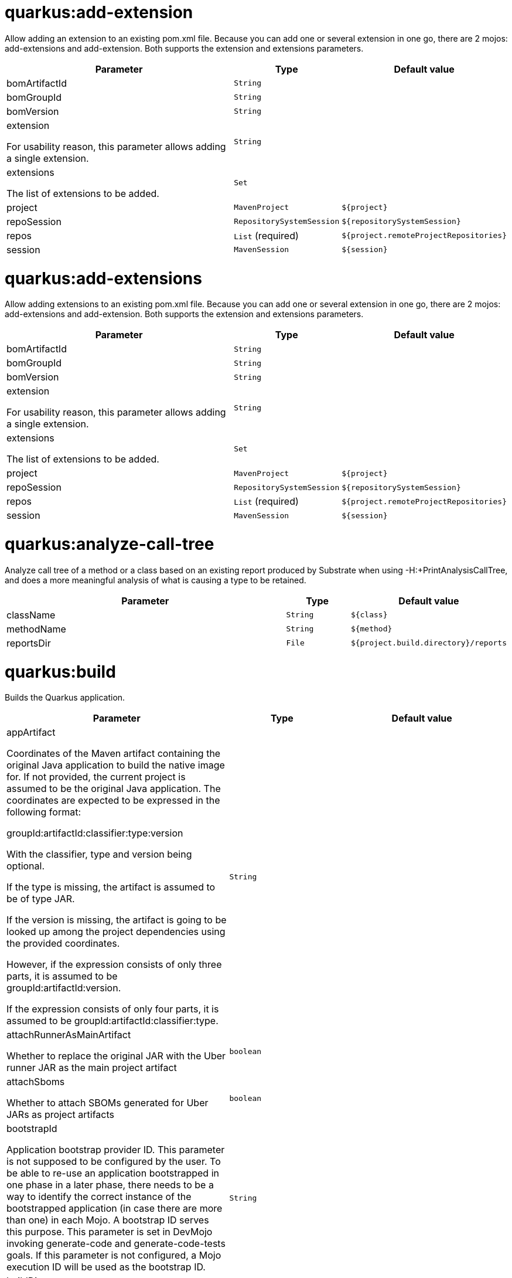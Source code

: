 = quarkus:add-extension

Allow adding an extension to an existing pom.xml file. Because you can add one or several extension in one go, there are 2 mojos: add-extensions and add-extension. Both supports the extension and extensions parameters.

[.configuration-reference, cols="70,15,15"]
|===

h|[[quarkus-maven-plugin-goal-add-extension-parameter-table]] Parameter
h|Type
h|Default value

a| [[quarkus-maven-plugin-goal-add-extension-bomArtifactId]] bomArtifactId
|`String`
|

a| [[quarkus-maven-plugin-goal-add-extension-bomGroupId]] bomGroupId
|`String`
|

a| [[quarkus-maven-plugin-goal-add-extension-bomVersion]] bomVersion
|`String`
|

a| [[quarkus-maven-plugin-goal-add-extension-extension]] extension

[.description]
--
For usability reason, this parameter allows adding a single extension.
--
|`String`
|

a| [[quarkus-maven-plugin-goal-add-extension-extensions]] extensions

[.description]
--
The list of extensions to be added.
--
|`Set`
|

a| [[quarkus-maven-plugin-goal-add-extension-project]] project
|`MavenProject`
|`${project}`

a| [[quarkus-maven-plugin-goal-add-extension-repoSession]] repoSession
|`RepositorySystemSession`
|`${repositorySystemSession}`

a| [[quarkus-maven-plugin-goal-add-extension-repos]] repos
|`List` (required)
|`${project.remoteProjectRepositories}`

a| [[quarkus-maven-plugin-goal-add-extension-session]] session
|`MavenSession`
|`${session}`

|===

= quarkus:add-extensions

Allow adding extensions to an existing pom.xml file. Because you can add one or several extension in one go, there are 2 mojos: add-extensions and add-extension. Both supports the extension and extensions parameters.

[.configuration-reference, cols="70,15,15"]
|===

h|[[quarkus-maven-plugin-goal-add-extensions-parameter-table]] Parameter
h|Type
h|Default value

a| [[quarkus-maven-plugin-goal-add-extensions-bomArtifactId]] bomArtifactId
|`String`
|

a| [[quarkus-maven-plugin-goal-add-extensions-bomGroupId]] bomGroupId
|`String`
|

a| [[quarkus-maven-plugin-goal-add-extensions-bomVersion]] bomVersion
|`String`
|

a| [[quarkus-maven-plugin-goal-add-extensions-extension]] extension

[.description]
--
For usability reason, this parameter allows adding a single extension.
--
|`String`
|

a| [[quarkus-maven-plugin-goal-add-extensions-extensions]] extensions

[.description]
--
The list of extensions to be added.
--
|`Set`
|

a| [[quarkus-maven-plugin-goal-add-extensions-project]] project
|`MavenProject`
|`${project}`

a| [[quarkus-maven-plugin-goal-add-extensions-repoSession]] repoSession
|`RepositorySystemSession`
|`${repositorySystemSession}`

a| [[quarkus-maven-plugin-goal-add-extensions-repos]] repos
|`List` (required)
|`${project.remoteProjectRepositories}`

a| [[quarkus-maven-plugin-goal-add-extensions-session]] session
|`MavenSession`
|`${session}`

|===

= quarkus:analyze-call-tree

Analyze call tree of a method or a class based on an existing report produced by Substrate when using -H:+PrintAnalysisCallTree, and does a more meaningful analysis of what is causing a type to be retained.

[.configuration-reference, cols="70,15,15"]
|===

h|[[quarkus-maven-plugin-goal-analyze-call-tree-parameter-table]] Parameter
h|Type
h|Default value

a| [[quarkus-maven-plugin-goal-analyze-call-tree-className]] className
|`String`
|`${class}`

a| [[quarkus-maven-plugin-goal-analyze-call-tree-methodName]] methodName
|`String`
|`${method}`

a| [[quarkus-maven-plugin-goal-analyze-call-tree-reportsDir]] reportsDir
|`File`
|`${project.build.directory}/reports`

|===

= quarkus:build

Builds the Quarkus application.

[.configuration-reference, cols="70,15,15"]
|===

h|[[quarkus-maven-plugin-goal-build-parameter-table]] Parameter
h|Type
h|Default value

a| [[quarkus-maven-plugin-goal-build-appArtifact]] appArtifact

[.description]
--
Coordinates of the Maven artifact containing the original Java application to build the native image for. If not provided, the current project is assumed to be the original Java application. 
The coordinates are expected to be expressed in the following format:

groupId:artifactId:classifier:type:version

With the classifier, type and version being optional.

If the type is missing, the artifact is assumed to be of type JAR.

If the version is missing, the artifact is going to be looked up among the project dependencies using the provided coordinates.

However, if the expression consists of only three parts, it is assumed to be groupId:artifactId:version.

If the expression consists of only four parts, it is assumed to be groupId:artifactId:classifier:type.
--
|`String`
|

a| [[quarkus-maven-plugin-goal-build-attachRunnerAsMainArtifact]] attachRunnerAsMainArtifact

[.description]
--
Whether to replace the original JAR with the Uber runner JAR as the main project artifact
--
|`boolean`
|

a| [[quarkus-maven-plugin-goal-build-attachSboms]] attachSboms

[.description]
--
Whether to attach SBOMs generated for Uber JARs as project artifacts
--
|`boolean`
|

a| [[quarkus-maven-plugin-goal-build-bootstrapId]] bootstrapId

[.description]
--
Application bootstrap provider ID. This parameter is not supposed to be configured by the user. To be able to re-use an application bootstrapped in one phase in a later phase, there needs to be a way to identify the correct instance of the bootstrapped application (in case there are more than one) in each Mojo. A bootstrap ID serves this purpose. This parameter is set in DevMojo invoking generate-code and generate-code-tests goals. If this parameter is not configured, a Mojo execution ID will be used as the bootstrap ID.
--
|`String`
|

a| [[quarkus-maven-plugin-goal-build-buildDir]] buildDir
|`File`
|`${project.build.directory}`

a| [[quarkus-maven-plugin-goal-build-buildDirectory]] buildDirectory
|`File`
|`${project.build.directory}`

a| [[quarkus-maven-plugin-goal-build-quarkusCloseBootstrappedApp]] quarkusCloseBootstrappedApp

[.description]
--
Whether to close the bootstrapped applications after the execution
--
|`Boolean`
|

a| [[quarkus-maven-plugin-goal-build-finalName]] finalName
|`String`
|`${project.build.finalName}`

a| [[quarkus-maven-plugin-goal-build-generatedSourcesDirectory]] generatedSourcesDirectory

[.description]
--
The directory for generated source files.
--
|`File`
|`${project.build.directory}/generated-sources`

a| [[quarkus-maven-plugin-goal-build-ignoredEntries]] ignoredEntries

[.description]
--
When building an uber-jar, this array specifies entries that should be excluded from the final jar. The entries are relative to the root of the file. An example of this configuration could be: <configuration> <uberJar>true</uberJar> <ignoredEntries> <ignoredEntry>META-INF/BC2048KE.SF</ignoredEntry> <ignoredEntry>META-INF/BC2048KE.DSA</ignoredEntry> <ignoredEntry>META-INF/BC1024KE.SF</ignoredEntry> <ignoredEntry>META-INF/BC1024KE.DSA</ignoredEntry> </ignoredEntries> </configuration>
--
|`String[]`
|

a| [[quarkus-maven-plugin-goal-build-manifestEntries]] manifestEntries

[.description]
--
The list of main manifest attributes
--
|`Map`
|

a| [[quarkus-maven-plugin-goal-build-manifestSections]] manifestSections

[.description]
--
The list of manifest sections
--
|`List`
|

a| [[quarkus-maven-plugin-goal-build-mojoExecution]] mojoExecution

[.description]
--
The context of the execution of the plugin.
--
|`MojoExecution` (required)
|`${mojoExecution}`

a| [[quarkus-maven-plugin-goal-build-pluginRepos]] pluginRepos

[.description]
--
The project's remote repositories to use for the resolution of plugins and their dependencies.
--
|`List` (required)
|`${project.remotePluginRepositories}`

a| [[quarkus-maven-plugin-goal-build-project]] project
|`MavenProject` (required)
|`${project}`

a| [[quarkus-maven-plugin-goal-build-properties]] properties

[.description]
--
The properties of the plugin.
--
|`Map`
|

a| [[quarkus-maven-plugin-goal-build-reloadPoms]] reloadPoms

[.description]
--
POM files from the workspace that should be reloaded from the disk instead of taken from the Maven reactor. This parameter is not supposed to be configured by a user.
--
|`Set`
|

a| [[quarkus-maven-plugin-goal-build-repoSession]] repoSession

[.description]
--
The current repository/network configuration of Maven.
--
|`RepositorySystemSession`
|`${repositorySystemSession}`

a| [[quarkus-maven-plugin-goal-build-repos]] repos

[.description]
--
The project's remote repositories to use for the resolution of artifacts and their dependencies.
--
|`List` (required)
|`${project.remoteProjectRepositories}`

a| [[quarkus-maven-plugin-goal-build-session]] session
|`MavenSession`
|`${session}`

a| [[quarkus-maven-plugin-goal-build-quarkus.build.skip]] quarkus.build.skip

[.description]
--
Skips the execution of this mojo
--
|`boolean`
|`false`

a| [[quarkus-maven-plugin-goal-build-skipOriginalJarRename]] skipOriginalJarRename

[.description]
--
When the building an Uber JAR, the default JAR is renamed by adding .original suffix. Enabling this property will disable the renaming of the original JAR.
--
|`boolean`
|

a| [[quarkus-maven-plugin-goal-build-systemProperties]] systemProperties

[.description]
--
The list of system properties defined for the plugin.
--
|`Map`
|

|===

= quarkus:create

This goal helps in setting up Quarkus Maven project with quarkus-maven-plugin, with sensible defaults

[.configuration-reference, cols="70,15,15"]
|===

h|[[quarkus-maven-plugin-goal-create-parameter-table]] Parameter
h|Type
h|Default value

a| [[quarkus-maven-plugin-goal-create-appConfig]] appConfig
|`String`
|

a| [[quarkus-maven-plugin-goal-create-platformArtifactId]] platformArtifactId

[.description]
--
Artifact ID of the target platform BOM
--
|`String`
|

a| [[quarkus-maven-plugin-goal-create-platformGroupId]] platformGroupId

[.description]
--
Group ID of the target platform BOM
--
|`String`
|

a| [[quarkus-maven-plugin-goal-create-platformVersion]] platformVersion

[.description]
--
Version of the target platform BOM
--
|`String`
|

a| [[quarkus-maven-plugin-goal-create-buildTool]] buildTool
|`String`
|`MAVEN`

a| [[quarkus-maven-plugin-goal-create-className]] className

[.description]
--
The className will define the generated class names when picking only one of those extensions REST, RESTEasy Classic and Spring-Web. 
If more than one of those extensions are picked, then only the package name part will be used as packageName 
More info: https://github.com/quarkusio/quarkus/issues/14437 
By default, the projectGroupId is used as package for generated classes (you can also use packageName to have them different). 
className
--
|`String`
|

a| [[quarkus-maven-plugin-goal-create-data]] data
|`String`
|

a| [[quarkus-maven-plugin-goal-create-example]] example
|`String`
|

a| [[quarkus-maven-plugin-goal-create-extensions]] extensions
|`Set`
|

a| [[quarkus-maven-plugin-goal-create-javaVersion]] javaVersion

[.description]
--
Version of Java used to build the project.
--
|`String`
|

a| [[quarkus-maven-plugin-goal-create-noCode]] noCode

[.description]
--
When true, do not include any code in the generated Quarkus project.
--
|`boolean`
|`false`

a| [[quarkus-maven-plugin-goal-create-outputDirectory]] outputDirectory
|`File`
|`${basedir}`

a| [[quarkus-maven-plugin-goal-create-packageName]] packageName

[.description]
--
Set the package name of the generated classes. 
If not set, projectGroupId will be used as packageName 
packageName
--
|`String`
|

a| [[quarkus-maven-plugin-goal-create-path]] path

[.description]
--
The path will define the REST path of the generated code when picking only one of those extensions REST, RESTEasy Classic and Spring-Web. 
If more than one of those extensions are picked, this parameter will be ignored. 
More info: https://github.com/quarkusio/quarkus/issues/14437 
className
--
|`String`
|

a| [[quarkus-maven-plugin-goal-create-project]] project
|`MavenProject`
|`${project}`

a| [[quarkus-maven-plugin-goal-create-projectArtifactId]] projectArtifactId
|`String`
|

a| [[quarkus-maven-plugin-goal-create-projectDescription]] projectDescription
|`String`
|

a| [[quarkus-maven-plugin-goal-create-projectGroupId]] projectGroupId
|`String`
|

a| [[quarkus-maven-plugin-goal-create-projectName]] projectName
|`String`
|

a| [[quarkus-maven-plugin-goal-create-projectVersion]] projectVersion
|`String`
|

a| [[quarkus-maven-plugin-goal-create-repoSession]] repoSession
|`RepositorySystemSession`
|`${repositorySystemSession}`

a| [[quarkus-maven-plugin-goal-create-repos]] repos
|`List` (required)
|`${project.remoteProjectRepositories}`

a| [[quarkus-maven-plugin-goal-create-session]] session
|`MavenSession`
|`${session}`

|===

= quarkus:create-extension

Creates the base of a Quarkus Extension <https://quarkus.io/guides/writing-extensions> in different layout depending on the options and environment. 


Create in the quarkus-parent project directory (or the extensions parent dir)

It will: 
* generate the new Quarkus extension in the extensions parent as a module (parent, runtime and deployment), with unit test and devmode test on option. 
* On option, generate the new integration test in the integration tests parent as a module. 
* add the dependencies to the bom/application/pom.xml. 

Creating a Quarkiverse extension

When using -DgroupId=io.quarkiverse.[featureId], the new extension will use the Quarkiverse layout. 


Creating a standalone extension


* generate the new Quarkus extension in the current directory (parent, runtime and deployment), with unit test and devmode test on option. 
* On option, generate the new integration test module in the current directory.

[.configuration-reference, cols="70,15,15"]
|===

h|[[quarkus-maven-plugin-goal-create-extension-parameter-table]] Parameter
h|Type
h|Default value

a| [[quarkus-maven-plugin-goal-create-extension-artifactId]] artifactId

[.description]
--
Used to detect legacy command usage and display an error
--
|`String`
|

a| [[quarkus-maven-plugin-goal-create-extension-basedir]] basedir

[.description]
--
Directory where the changes should be performed. 

Default: the current directory of the current Java process.
--
|`File`
|

a| [[quarkus-maven-plugin-goal-create-extension-extensionDescription]] extensionDescription

[.description]
--
The extensionDescription of the runtime module. 

This description is used on https://code.quarkus.io/.
--
|`String`
|

a| [[quarkus-maven-plugin-goal-create-extension-extensionId]] extensionId

[.description]
--
extensionId of this extension (REQUIRED). 

It will be used to generate the different extension modules artifactIds ([namespaceId][extensionId]-parent), runtime ([namespaceId][extensionId]) and deployment ([namespaceId][extensionId]-deployment).
--
|`String`
|

a| [[quarkus-maven-plugin-goal-create-extension-extensionName]] extensionName

[.description]
--
The extensionName of the runtime module. The extensionNames of the extension parent and deployment modules will be based on this name too. 

Default: the formatted extensionId
--
|`String`
|

a| [[quarkus-maven-plugin-goal-create-extension-groupId]] groupId

[.description]
--
The groupId for the newly created Maven modules (REQUIRED - INHERITED IN QUARKUS-CORE).
--
|`String`
|

a| [[quarkus-maven-plugin-goal-create-extension-javaVersion]] javaVersion

[.description]
--
Version of Java used to build the project.
--
|`String`
|

a| [[quarkus-maven-plugin-goal-create-extension-namespaceId]] namespaceId

[.description]
--
A prefix common to all extension artifactIds in the current source tree. 

Default: "quarkus-" in quarkus Quarkus Core and Quarkiverse else ""
--
|`String`
|

a| [[quarkus-maven-plugin-goal-create-extension-namespaceName]] namespaceName

[.description]
--
A prefix common to all extension names in the current source tree. 

Default: "quarkus-" in Quarkus Core and Quarkiverse else ""
--
|`String`
|

a| [[quarkus-maven-plugin-goal-create-extension-packageName]] packageName

[.description]
--
Base package under which classes should be created in Runtime and Deployment modules. 

Default: auto-generated out of groupId, namespaceId and extensionId
--
|`String`
|

a| [[quarkus-maven-plugin-goal-create-extension-project]] project
|`MavenProject`
|`${project}`

a| [[quarkus-maven-plugin-goal-create-extension-quarkusBomArtifactId]] quarkusBomArtifactId

[.description]
--
The artifactId of the Quarkus platform BOM. 

Default: io.quarkus.devtools.commands.CreateExtension.DEFAULT_BOM_ARTIFACT_ID
--
|`String`
|

a| [[quarkus-maven-plugin-goal-create-extension-quarkusBomGroupId]] quarkusBomGroupId

[.description]
--
The groupId of the Quarkus platform BOM. 

Default: io.quarkus.devtools.commands.CreateExtension.DEFAULT_BOM_GROUP_ID
--
|`String`
|

a| [[quarkus-maven-plugin-goal-create-extension-quarkusBomVersion]] quarkusBomVersion

[.description]
--
The version of the Quarkus platform BOM. 

Default: io.quarkus.devtools.commands.CreateExtension.DEFAULT_BOM_VERSION
--
|`String`
|

a| [[quarkus-maven-plugin-goal-create-extension-quarkusVersion]] quarkusVersion

[.description]
--
Quarkus version the newly created extension should depend on (REQUIRED - INHERITED IN QUARKUS-CORE).
--
|`String`
|

a| [[quarkus-maven-plugin-goal-create-extension-repoSession]] repoSession
|`RepositorySystemSession`
|`${repositorySystemSession}`

a| [[quarkus-maven-plugin-goal-create-extension-repos]] repos
|`List` (required)
|`${project.remoteProjectRepositories}`

a| [[quarkus-maven-plugin-goal-create-extension-session]] session
|`MavenSession`
|`${session}`

a| [[quarkus-maven-plugin-goal-create-extension-version]] version

[.description]
--
The version for the newly created Maven modules. 

Default: automatic in Quarkus Core else io.quarkus.devtools.commands.CreateExtension.DEFAULT_VERSION
--
|`String`
|

a| [[quarkus-maven-plugin-goal-create-extension-withCodestart]] withCodestart

[.description]
--
Indicates whether to generate an extension codestart
--
|`boolean`
|

a| [[quarkus-maven-plugin-goal-create-extension-withoutDevModeTest]] withoutDevModeTest

[.description]
--
Indicates whether to generate a devmode test for the extension
--
|`boolean`
|

a| [[quarkus-maven-plugin-goal-create-extension-withoutIntegrationTests]] withoutIntegrationTests

[.description]
--
Indicates whether to generate an integration tests for the extension
--
|`boolean`
|

a| [[quarkus-maven-plugin-goal-create-extension-withoutTests]] withoutTests

[.description]
--
Indicates whether to generate any tests for the extension (same as -DwithoutUnitTest -DwithoutIntegrationTest -DwithoutDevModeTest)
--
|`boolean`
|

a| [[quarkus-maven-plugin-goal-create-extension-withoutUnitTest]] withoutUnitTest

[.description]
--
Indicates whether to generate a unit test class for the extension
--
|`boolean`
|

|===

= quarkus:create-jbang

[.configuration-reference, cols="70,15,15"]
|===

h|[[quarkus-maven-plugin-goal-create-jbang-parameter-table]] Parameter
h|Type
h|Default value

a| [[quarkus-maven-plugin-goal-create-jbang-platformArtifactId]] platformArtifactId

[.description]
--
Artifact ID of the target platform BOM
--
|`String`
|

a| [[quarkus-maven-plugin-goal-create-jbang-platformGroupId]] platformGroupId

[.description]
--
Group ID of the target platform BOM
--
|`String`
|

a| [[quarkus-maven-plugin-goal-create-jbang-platformVersion]] platformVersion

[.description]
--
Version of the target platform BOM
--
|`String`
|

a| [[quarkus-maven-plugin-goal-create-jbang-extensions]] extensions
|`Set`
|

a| [[quarkus-maven-plugin-goal-create-jbang-javaVersion]] javaVersion
|`String`
|

a| [[quarkus-maven-plugin-goal-create-jbang-noJBangWrapper]] noJBangWrapper
|`boolean`
|`false`

a| [[quarkus-maven-plugin-goal-create-jbang-outputDirectory]] outputDirectory
|`File`
|`${basedir}/jbang-with-quarkus`

a| [[quarkus-maven-plugin-goal-create-jbang-repoSession]] repoSession
|`RepositorySystemSession`
|`${repositorySystemSession}`

a| [[quarkus-maven-plugin-goal-create-jbang-repos]] repos
|`List` (required)
|`${project.remoteProjectRepositories}`

|===

= quarkus:dependency-sbom

Quarkus application SBOM generator

[.configuration-reference, cols="70,15,15"]
|===

h|[[quarkus-maven-plugin-goal-dependency-sbom-parameter-table]] Parameter
h|Type
h|Default value

a| [[quarkus-maven-plugin-goal-dependency-sbom-quarkus.dependency.sbom.format]] quarkus.dependency.sbom.format

[.description]
--
CycloneDX BOM format. Allowed values are json and xml. The default is json.
--
|`String`
|`json`

a| [[quarkus-maven-plugin-goal-dependency-sbom-quarkus.dependency.sbom.include-license-text]] quarkus.dependency.sbom.include-license-text

[.description]
--
Whether to include license text in the generated SBOM. The default is false
--
|`boolean`
|`false`

a| [[quarkus-maven-plugin-goal-dependency-sbom-quarkus.dependency.sbom.mode]] quarkus.dependency.sbom.mode

[.description]
--
Target launch mode corresponding to io.quarkus.runtime.LaunchMode for which the SBOM should be built. io.quarkus.runtime.LaunchMode.NORMAL is the default.
--
|`String`
|`prod`

a| [[quarkus-maven-plugin-goal-dependency-sbom-quarkus.dependency.sbom.output-file]] quarkus.dependency.sbom.output-file

[.description]
--
File to store the SBOM in. If not configured, the SBOM will be stored in the ${project.build.directory} directory.
--
|`File`
|

a| [[quarkus-maven-plugin-goal-dependency-sbom-project]] project
|`MavenProject` (required)
|`${project}`

a| [[quarkus-maven-plugin-goal-dependency-sbom-repos]] repos
|`List` (required)
|`${project.remoteProjectRepositories}`

a| [[quarkus-maven-plugin-goal-dependency-sbom-quarkus.dependency.sbom.runtime-only]] quarkus.dependency.sbom.runtime-only

[.description]
--
Whether to limit application dependencies to only those that are included in the runtime
--
|`boolean`
|

a| [[quarkus-maven-plugin-goal-dependency-sbom-quarkus.dependency.sbom.schema-version]] quarkus.dependency.sbom.schema-version

[.description]
--
CycloneDX BOM schema version
--
|`String`
|

a| [[quarkus-maven-plugin-goal-dependency-sbom-session]] session
|`MavenSession`
|`${session}`

a| [[quarkus-maven-plugin-goal-dependency-sbom-quarkus.dependency.sbom.skip]] quarkus.dependency.sbom.skip

[.description]
--
Whether to skip the execution of the goal
--
|`boolean`
|`false`

|===

= quarkus:dependency-tree

Displays Quarkus application build dependency tree including the deployment ones.

[.configuration-reference, cols="70,15,15"]
|===

h|[[quarkus-maven-plugin-goal-dependency-tree-parameter-table]] Parameter
h|Type
h|Default value

a| [[quarkus-maven-plugin-goal-dependency-tree-appendOutput]] appendOutput

[.description]
--
Whether to append outputs into the output file or overwrite it.
--
|`boolean`
|`false`

a| [[quarkus-maven-plugin-goal-dependency-tree-graph]] graph

[.description]
--
INCUBATING option, enabled with -Dquarkus.bootstrap.incubating-model-resolver system or project property. 
Whether to log all dependencies of each dependency node in a tree, adding [+] suffix to those whose dependencies are not expanded.
--
|`boolean`
|

a| [[quarkus-maven-plugin-goal-dependency-tree-mode]] mode

[.description]
--
Target launch mode corresponding to io.quarkus.runtime.LaunchMode for which the dependency tree should be built. io.quarkus.runtime.LaunchMode.NORMAL is the default.
--
|`String`
|`prod`

a| [[quarkus-maven-plugin-goal-dependency-tree-outputFile]] outputFile

[.description]
--
If specified, this parameter will cause the dependency tree to be written to the path specified, instead of writing to the console.
--
|`File`
|

a| [[quarkus-maven-plugin-goal-dependency-tree-project]] project
|`MavenProject` (required)
|`${project}`

a| [[quarkus-maven-plugin-goal-dependency-tree-repos]] repos
|`List` (required)
|`${project.remoteProjectRepositories}`

a| [[quarkus-maven-plugin-goal-dependency-tree-runtimeOnly]] runtimeOnly

[.description]
--
Whether to log only the runtime dependencies of the Quarkus application
--
|`boolean`
|

a| [[quarkus-maven-plugin-goal-dependency-tree-session]] session
|`MavenSession`
|`${session}`

a| [[quarkus-maven-plugin-goal-dependency-tree-verbose]] verbose

[.description]
--
INCUBATING option, enabled with -Dquarkus.bootstrap.incubating-model-resolver system or project property. 
Whether to log dependency properties, such as on which classpath they belong, whether they are hot-reloadable in dev mode, etc.
--
|`boolean`
|

|===

= quarkus:deploy

[.configuration-reference, cols="70,15,15"]
|===

h|[[quarkus-maven-plugin-goal-deploy-parameter-table]] Parameter
h|Type
h|Default value

a| [[quarkus-maven-plugin-goal-deploy-appArtifact]] appArtifact

[.description]
--
Coordinates of the Maven artifact containing the original Java application to build the native image for. If not provided, the current project is assumed to be the original Java application. 
The coordinates are expected to be expressed in the following format:

groupId:artifactId:classifier:type:version

With the classifier, type and version being optional.

If the type is missing, the artifact is assumed to be of type JAR.

If the version is missing, the artifact is going to be looked up among the project dependencies using the provided coordinates.

However, if the expression consists of only three parts, it is assumed to be groupId:artifactId:version.

If the expression consists of only four parts, it is assumed to be groupId:artifactId:classifier:type.
--
|`String`
|

a| [[quarkus-maven-plugin-goal-deploy-attachRunnerAsMainArtifact]] attachRunnerAsMainArtifact

[.description]
--
Whether to replace the original JAR with the Uber runner JAR as the main project artifact
--
|`boolean`
|

a| [[quarkus-maven-plugin-goal-deploy-attachSboms]] attachSboms

[.description]
--
Whether to attach SBOMs generated for Uber JARs as project artifacts
--
|`boolean`
|

a| [[quarkus-maven-plugin-goal-deploy-bootstrapId]] bootstrapId

[.description]
--
Application bootstrap provider ID. This parameter is not supposed to be configured by the user. To be able to re-use an application bootstrapped in one phase in a later phase, there needs to be a way to identify the correct instance of the bootstrapped application (in case there are more than one) in each Mojo. A bootstrap ID serves this purpose. This parameter is set in DevMojo invoking generate-code and generate-code-tests goals. If this parameter is not configured, a Mojo execution ID will be used as the bootstrap ID.
--
|`String`
|

a| [[quarkus-maven-plugin-goal-deploy-buildDir]] buildDir
|`File`
|`${project.build.directory}`

a| [[quarkus-maven-plugin-goal-deploy-buildDirectory]] buildDirectory
|`File`
|`${project.build.directory}`

a| [[quarkus-maven-plugin-goal-deploy-quarkusCloseBootstrappedApp]] quarkusCloseBootstrappedApp

[.description]
--
Whether to close the bootstrapped applications after the execution
--
|`Boolean`
|

a| [[quarkus-maven-plugin-goal-deploy-quarkus.deployment.dry-run]] quarkus.deployment.dry-run
|`boolean`
|

a| [[quarkus-maven-plugin-goal-deploy-finalName]] finalName
|`String`
|`${project.build.finalName}`

a| [[quarkus-maven-plugin-goal-deploy-generatedSourcesDirectory]] generatedSourcesDirectory

[.description]
--
The directory for generated source files.
--
|`File`
|`${project.build.directory}/generated-sources`

a| [[quarkus-maven-plugin-goal-deploy-ignoredEntries]] ignoredEntries

[.description]
--
When building an uber-jar, this array specifies entries that should be excluded from the final jar. The entries are relative to the root of the file. An example of this configuration could be: <configuration> <uberJar>true</uberJar> <ignoredEntries> <ignoredEntry>META-INF/BC2048KE.SF</ignoredEntry> <ignoredEntry>META-INF/BC2048KE.DSA</ignoredEntry> <ignoredEntry>META-INF/BC1024KE.SF</ignoredEntry> <ignoredEntry>META-INF/BC1024KE.DSA</ignoredEntry> </ignoredEntries> </configuration>
--
|`String[]`
|

a| [[quarkus-maven-plugin-goal-deploy-quarkus.container-image.build]] quarkus.container-image.build
|`boolean`
|`false`

a| [[quarkus-maven-plugin-goal-deploy-quarkus.container-image.builder]] quarkus.container-image.builder
|`String`
|

a| [[quarkus-maven-plugin-goal-deploy-manifestEntries]] manifestEntries

[.description]
--
The list of main manifest attributes
--
|`Map`
|

a| [[quarkus-maven-plugin-goal-deploy-manifestSections]] manifestSections

[.description]
--
The list of manifest sections
--
|`List`
|

a| [[quarkus-maven-plugin-goal-deploy-mojoExecution]] mojoExecution

[.description]
--
The context of the execution of the plugin.
--
|`MojoExecution` (required)
|`${mojoExecution}`

a| [[quarkus-maven-plugin-goal-deploy-pluginRepos]] pluginRepos

[.description]
--
The project's remote repositories to use for the resolution of plugins and their dependencies.
--
|`List` (required)
|`${project.remotePluginRepositories}`

a| [[quarkus-maven-plugin-goal-deploy-project]] project
|`MavenProject` (required)
|`${project}`

a| [[quarkus-maven-plugin-goal-deploy-properties]] properties

[.description]
--
The properties of the plugin.
--
|`Map`
|

a| [[quarkus-maven-plugin-goal-deploy-reloadPoms]] reloadPoms

[.description]
--
POM files from the workspace that should be reloaded from the disk instead of taken from the Maven reactor. This parameter is not supposed to be configured by a user.
--
|`Set`
|

a| [[quarkus-maven-plugin-goal-deploy-repoSession]] repoSession

[.description]
--
The current repository/network configuration of Maven.
--
|`RepositorySystemSession`
|`${repositorySystemSession}`

a| [[quarkus-maven-plugin-goal-deploy-repos]] repos

[.description]
--
The project's remote repositories to use for the resolution of artifacts and their dependencies.
--
|`List` (required)
|`${project.remoteProjectRepositories}`

a| [[quarkus-maven-plugin-goal-deploy-session]] session
|`MavenSession`
|`${session}`

a| [[quarkus-maven-plugin-goal-deploy-quarkus.build.skip]] quarkus.build.skip

[.description]
--
Skips the execution of this mojo
--
|`boolean`
|`false`

a| [[quarkus-maven-plugin-goal-deploy-skipOriginalJarRename]] skipOriginalJarRename

[.description]
--
When the building an Uber JAR, the default JAR is renamed by adding .original suffix. Enabling this property will disable the renaming of the original JAR.
--
|`boolean`
|

a| [[quarkus-maven-plugin-goal-deploy-systemProperties]] systemProperties

[.description]
--
The list of system properties defined for the plugin.
--
|`Map`
|

|===

= quarkus:dev

The dev mojo, that runs a quarkus app in a forked process. A background compilation process is launched and any changes are automatically reflected in your running application. 
You can use this dev mode in a remote container environment with remote-dev.

[.configuration-reference, cols="70,15,15"]
|===

h|[[quarkus-maven-plugin-goal-dev-parameter-table]] Parameter
h|Type
h|Default value

a| [[quarkus-maven-plugin-goal-dev-argsString]] argsString
|`String`
|`${quarkus.args}`

a| [[quarkus-maven-plugin-goal-dev-buildDir]] buildDir
|`File`
|`${project.build.directory}`

a| [[quarkus-maven-plugin-goal-dev-compilerArgs]] compilerArgs

[.description]
--
Additional parameters to pass to javac when recompiling changed source files.
--
|`List`
|

a| [[quarkus-maven-plugin-goal-dev-compilerOptions]] compilerOptions

[.description]
--
Additional compiler arguments
--
|`List`
|

a| [[quarkus-maven-plugin-goal-dev-copySurefireVariables]] copySurefireVariables

[.description]
--
When enabled, the <environmentVariables> and <systemPropertyVariables> elements of the Maven Surefire plugin are copied to environment variables and system properties defined by this plugin. Note that no other Surefire configuration is used (notably <systemProperties>), only the 2 elements mentioned above. 
This plugin's <environmentVariables> and <systemProperties> have priority, so duplicate keys are not copied.

Since environment variables and system properties are global to the entire process, this also affects dev mode (when executed as quarkus:dev). Because of that, this copying action is disabled by default and requires opt-in.
--
|`boolean`
|`false`

a| [[quarkus-maven-plugin-goal-dev-debug]] debug

[.description]
--
If this server should be started in debug mode. The default is to start in debug mode and listen on port 5005. Whether the JVM is suspended waiting for a debugger to be attached, depends on the value of suspend. 
debug supports the following options:

Value Effect 
false The JVM is not started in debug mode 
true The JVM is started in debug mode and will be listening on debugHost:debugPort 
client The JVM is started in client mode, and will attempt to connect to debugHost:debugPort 
{port} The JVM is started in debug mode and will be listening on debugHost:{port}. By default, debugHost has the value "localhost", and debugPort is 5005.
--
|`String`
|`${debug}`

a| [[quarkus-maven-plugin-goal-dev-debugHost]] debugHost
|`String`
|`${debugHost}`

a| [[quarkus-maven-plugin-goal-dev-debugPort]] debugPort
|`String`
|`${debugPort}`

a| [[quarkus-maven-plugin-goal-dev-deleteDevJar]] deleteDevJar
|`boolean`
|`TRUE`

a| [[quarkus-maven-plugin-goal-dev-enforceBuildGoal]] enforceBuildGoal

[.description]
--
Whether to enforce the quarkus-maven-plugin build goal to be configured. By default, a missing build goal is considered an inconsistency (although the build goal is not required technically). In this case a warning will be logged and the application will not be started.
--
|`boolean`
|`${quarkus.enforceBuildGoal}`

a| [[quarkus-maven-plugin-goal-dev-environmentVariables]] environmentVariables
|`Map`
|

a| [[quarkus-maven-plugin-goal-dev-extensionJvmOptions]] extensionJvmOptions

[.description]
--
Extension dev mode JVM option filter configuration. 
Allows disabling all JVM options configured by extensions, for example
<extensionJvmOptions> <!-- disable JVM options from all the extensions --> <disableAll>true</disableAll> </extensionJvmOptions>* or specifying a groupId:artifactId:classifier artifact pattern to disable options provided by the matching subset of extensions, for example <extensionJvmOptions> <disableFor> <!-- disable JVM options from all the extensions with groupId org.acme --> <extension>org.acme</extension> <!-- disable JVM options configured by io.quarkiverse:quarkus-magic --> <extension>io.quarkiverse:quarkus-magic</extension> </disableFor> </extensionJvmOptions>
--
|`ExtensionDevModeJvmOptionFilter`
|

a| [[quarkus-maven-plugin-goal-dev-forceC2]] forceC2

[.description]
--
This value is intended to be set to true when we want to require C2 compilation instead of preventing it from ever kicking in. Setting this will likely have a small negative effect on startup time and should only be done when it absolutely makes sense.
--
|`Boolean`
|

a| [[quarkus-maven-plugin-goal-dev-jvmArgs]] jvmArgs

[.description]
--
Allows configuring arbitrary JVM arguments. Multiple arguments can be specified by delimiting them with a space character.
--
|`String`
|`${jvm.args}`

a| [[quarkus-maven-plugin-goal-dev-modules]] modules

[.description]
--
Allows configuring the modules to add to the application. The listed modules will be added using: --add-modules m1,m2....
--
|`List`
|`${add-modules}`

a| [[quarkus-maven-plugin-goal-dev-mojoExecution]] mojoExecution
|`MojoExecution` (required)
|`${mojoExecution}`

a| [[quarkus-maven-plugin-goal-dev-noDeps]] noDeps

[.description]
--
Whether changes in the projects that appear to be dependencies of the project containing the application to be launched should trigger hot-reload. By default, they do.
--
|`boolean`
|`${noDeps}`

a| [[quarkus-maven-plugin-goal-dev-openJavaLang]] openJavaLang
|`boolean`
|`${open-lang-package}`

a| [[quarkus-maven-plugin-goal-dev-outputDirectory]] outputDirectory

[.description]
--
The directory for compiled classes.
--
|`File` (required)
|`${project.build.outputDirectory}`

a| [[quarkus-maven-plugin-goal-dev-pluginRepos]] pluginRepos
|`List` (required)
|`${project.remotePluginRepositories}`

a| [[quarkus-maven-plugin-goal-dev-project]] project
|`MavenProject` (required)
|`${project}`

a| [[quarkus-maven-plugin-goal-dev-release]] release

[.description]
--
The --release argument to javac.
--
|`String`
|`${maven.compiler.release}`

a| [[quarkus-maven-plugin-goal-dev-repoSession]] repoSession
|`RepositorySystemSession`
|`${repositorySystemSession}`

a| [[quarkus-maven-plugin-goal-dev-repos]] repos
|`List` (required)
|`${project.remoteProjectRepositories}`

a| [[quarkus-maven-plugin-goal-dev-session]] session
|`MavenSession`
|`${session}`

a| [[quarkus-maven-plugin-goal-dev-skipPlugins]] skipPlugins

[.description]
--
A comma-separated list of Maven plugin keys in groupId:artifactId format (for example org.codehaus.mojo:flatten-maven-plugin and/or goal prefixes, (for example flatten) that should be skipped when quarkus:dev identifies Maven plugin goals that should be executed before the application is launched in dev mode. 
Only the flatten Maven plugin is skipped by default.
--
|`Set`
|`org.codehaus.mojo:flatten-maven-plugin`

a| [[quarkus-maven-plugin-goal-dev-source]] source

[.description]
--
The -source argument to javac.
--
|`String`
|`${maven.compiler.source}`

a| [[quarkus-maven-plugin-goal-dev-sourceDir]] sourceDir
|`File`
|`${project.build.sourceDirectory}`

a| [[quarkus-maven-plugin-goal-dev-suspend]] suspend

[.description]
--
Whether the JVM launch, in debug mode, should be suspended. This parameter is only relevant when the JVM is launched in debug mode. This parameter supports the following values (all the allowed values are case-insensitive): 
Value Effect 
y or true The debug mode JVM launch is suspended 
n or false The debug mode JVM is started without suspending
--
|`String`
|`${suspend}`

a| [[quarkus-maven-plugin-goal-dev-systemProperties]] systemProperties
|`Map`
|

a| [[quarkus-maven-plugin-goal-dev-target]] target

[.description]
--
The -target argument to javac.
--
|`String`
|`${maven.compiler.target}`

a| [[quarkus-maven-plugin-goal-dev-test]] test

[.description]
--
Selects given test(s) for continuous testing. This is an alternative to quarkus.test.include-pattern and quarkus.test.exclude-pattern; if set, the quarkus.test.[include\|exclude]-pattern configuration is ignored. 
The format of this configuration property is the same as the Maven Surefire -Dtest=... format <https://maven.apache.org/surefire/maven-surefire-plugin/test-mojo.html#test>. Specifically: it is a comma (,) separated list of globs of class file paths and/or method names. Each glob can potentially be prefixed with an exclamation mark (!), which makes it an exclusion filter instead of an inclusion filter. Exclusions have higher priority than inclusions. The class file path glob is separated from the method name glob by the hash sign (#) and multiple method name globs may be present, separated by the plus sign (+).

For example:

* Basic*: all classes starting with Basic 
* ???Test: all classes named with 3 arbitrary characters followed by Test 
* !Unstable*: all classes except classes starting with Unstable 
* pkg/**/Ci*leTest: all classes in the package pkg and subpackages, starting with Ci and ending with leTest 
* *Test#test*One+testTwo?????: all classes ending with Test, and in them, only methods starting with test and ending with One, or starting with testTwo and followed by 5 arbitrary characters 
* #fast*+slowTest: all classes, and in them, only methods starting with fast or methods named slowTest Note that the syntax %regex[...] and %ant[...] is NOT supported.
--
|`String`
|

a| [[quarkus-maven-plugin-goal-dev-quarkus.warnIfBuildGoalMissing]] quarkus.warnIfBuildGoalMissing
|`boolean`
|

a| [[quarkus-maven-plugin-goal-dev-workingDir]] workingDir
|`File`
|

|===

= quarkus:generate-code

[.configuration-reference, cols="70,15,15"]
|===

h|[[quarkus-maven-plugin-goal-generate-code-parameter-table]] Parameter
h|Type
h|Default value

a| [[quarkus-maven-plugin-goal-generate-code-appArtifact]] appArtifact

[.description]
--
Coordinates of the Maven artifact containing the original Java application to build the native image for. If not provided, the current project is assumed to be the original Java application. 
The coordinates are expected to be expressed in the following format:

groupId:artifactId:classifier:type:version

With the classifier, type and version being optional.

If the type is missing, the artifact is assumed to be of type JAR.

If the version is missing, the artifact is going to be looked up among the project dependencies using the provided coordinates.

However, if the expression consists of only three parts, it is assumed to be groupId:artifactId:version.

If the expression consists of only four parts, it is assumed to be groupId:artifactId:classifier:type.
--
|`String`
|

a| [[quarkus-maven-plugin-goal-generate-code-bootstrapId]] bootstrapId

[.description]
--
Application bootstrap provider ID. This parameter is not supposed to be configured by the user. To be able to re-use an application bootstrapped in one phase in a later phase, there needs to be a way to identify the correct instance of the bootstrapped application (in case there are more than one) in each Mojo. A bootstrap ID serves this purpose. This parameter is set in DevMojo invoking generate-code and generate-code-tests goals. If this parameter is not configured, a Mojo execution ID will be used as the bootstrap ID.
--
|`String`
|

a| [[quarkus-maven-plugin-goal-generate-code-buildDir]] buildDir
|`File`
|`${project.build.directory}`

a| [[quarkus-maven-plugin-goal-generate-code-quarkusCloseBootstrappedApp]] quarkusCloseBootstrappedApp

[.description]
--
Whether to close the bootstrapped applications after the execution
--
|`Boolean`
|

a| [[quarkus-maven-plugin-goal-generate-code-finalName]] finalName
|`String`
|`${project.build.finalName}`

a| [[quarkus-maven-plugin-goal-generate-code-ignoredEntries]] ignoredEntries

[.description]
--
When building an uber-jar, this array specifies entries that should be excluded from the final jar. The entries are relative to the root of the file. An example of this configuration could be: <configuration> <uberJar>true</uberJar> <ignoredEntries> <ignoredEntry>META-INF/BC2048KE.SF</ignoredEntry> <ignoredEntry>META-INF/BC2048KE.DSA</ignoredEntry> <ignoredEntry>META-INF/BC1024KE.SF</ignoredEntry> <ignoredEntry>META-INF/BC1024KE.DSA</ignoredEntry> </ignoredEntries> </configuration>
--
|`String[]`
|

a| [[quarkus-maven-plugin-goal-generate-code-manifestEntries]] manifestEntries

[.description]
--
The list of main manifest attributes
--
|`Map`
|

a| [[quarkus-maven-plugin-goal-generate-code-manifestSections]] manifestSections

[.description]
--
The list of manifest sections
--
|`List`
|

a| [[quarkus-maven-plugin-goal-generate-code-launchMode]] launchMode

[.description]
--
Application launch mode for which to generate the source code.
--
|`String`
|`NORMAL`

a| [[quarkus-maven-plugin-goal-generate-code-mojoExecution]] mojoExecution

[.description]
--
The context of the execution of the plugin.
--
|`MojoExecution` (required)
|`${mojoExecution}`

a| [[quarkus-maven-plugin-goal-generate-code-project]] project
|`MavenProject` (required)
|`${project}`

a| [[quarkus-maven-plugin-goal-generate-code-properties]] properties

[.description]
--
The properties of the plugin.
--
|`Map`
|

a| [[quarkus-maven-plugin-goal-generate-code-reloadPoms]] reloadPoms

[.description]
--
POM files from the workspace that should be reloaded from the disk instead of taken from the Maven reactor. This parameter is not supposed to be configured by a user.
--
|`Set`
|

a| [[quarkus-maven-plugin-goal-generate-code-repoSession]] repoSession

[.description]
--
The current repository/network configuration of Maven.
--
|`RepositorySystemSession`
|`${repositorySystemSession}`

a| [[quarkus-maven-plugin-goal-generate-code-repos]] repos

[.description]
--
The project's remote repositories to use for the resolution of artifacts and their dependencies.
--
|`List` (required)
|`${project.remoteProjectRepositories}`

a| [[quarkus-maven-plugin-goal-generate-code-session]] session
|`MavenSession`
|`${session}`

a| [[quarkus-maven-plugin-goal-generate-code-quarkus.generate-code.skip]] quarkus.generate-code.skip

[.description]
--
Skip the execution of this mojo
--
|`boolean`
|`false`

|===

= quarkus:generate-code-tests

[.configuration-reference, cols="70,15,15"]
|===

h|[[quarkus-maven-plugin-goal-generate-code-tests-parameter-table]] Parameter
h|Type
h|Default value

a| [[quarkus-maven-plugin-goal-generate-code-tests-appArtifact]] appArtifact

[.description]
--
Coordinates of the Maven artifact containing the original Java application to build the native image for. If not provided, the current project is assumed to be the original Java application. 
The coordinates are expected to be expressed in the following format:

groupId:artifactId:classifier:type:version

With the classifier, type and version being optional.

If the type is missing, the artifact is assumed to be of type JAR.

If the version is missing, the artifact is going to be looked up among the project dependencies using the provided coordinates.

However, if the expression consists of only three parts, it is assumed to be groupId:artifactId:version.

If the expression consists of only four parts, it is assumed to be groupId:artifactId:classifier:type.
--
|`String`
|

a| [[quarkus-maven-plugin-goal-generate-code-tests-bootstrapId]] bootstrapId

[.description]
--
Application bootstrap provider ID. This parameter is not supposed to be configured by the user. To be able to re-use an application bootstrapped in one phase in a later phase, there needs to be a way to identify the correct instance of the bootstrapped application (in case there are more than one) in each Mojo. A bootstrap ID serves this purpose. This parameter is set in DevMojo invoking generate-code and generate-code-tests goals. If this parameter is not configured, a Mojo execution ID will be used as the bootstrap ID.
--
|`String`
|

a| [[quarkus-maven-plugin-goal-generate-code-tests-buildDir]] buildDir
|`File`
|`${project.build.directory}`

a| [[quarkus-maven-plugin-goal-generate-code-tests-quarkusCloseBootstrappedApp]] quarkusCloseBootstrappedApp

[.description]
--
Whether to close the bootstrapped applications after the execution
--
|`Boolean`
|

a| [[quarkus-maven-plugin-goal-generate-code-tests-finalName]] finalName
|`String`
|`${project.build.finalName}`

a| [[quarkus-maven-plugin-goal-generate-code-tests-ignoredEntries]] ignoredEntries

[.description]
--
When building an uber-jar, this array specifies entries that should be excluded from the final jar. The entries are relative to the root of the file. An example of this configuration could be: <configuration> <uberJar>true</uberJar> <ignoredEntries> <ignoredEntry>META-INF/BC2048KE.SF</ignoredEntry> <ignoredEntry>META-INF/BC2048KE.DSA</ignoredEntry> <ignoredEntry>META-INF/BC1024KE.SF</ignoredEntry> <ignoredEntry>META-INF/BC1024KE.DSA</ignoredEntry> </ignoredEntries> </configuration>
--
|`String[]`
|

a| [[quarkus-maven-plugin-goal-generate-code-tests-manifestEntries]] manifestEntries

[.description]
--
The list of main manifest attributes
--
|`Map`
|

a| [[quarkus-maven-plugin-goal-generate-code-tests-manifestSections]] manifestSections

[.description]
--
The list of manifest sections
--
|`List`
|

a| [[quarkus-maven-plugin-goal-generate-code-tests-launchMode]] launchMode

[.description]
--
Application launch mode for which to generate the source code.
--
|`String`
|`NORMAL`

a| [[quarkus-maven-plugin-goal-generate-code-tests-mojoExecution]] mojoExecution

[.description]
--
The context of the execution of the plugin.
--
|`MojoExecution` (required)
|`${mojoExecution}`

a| [[quarkus-maven-plugin-goal-generate-code-tests-project]] project
|`MavenProject` (required)
|`${project}`

a| [[quarkus-maven-plugin-goal-generate-code-tests-properties]] properties

[.description]
--
The properties of the plugin.
--
|`Map`
|

a| [[quarkus-maven-plugin-goal-generate-code-tests-reloadPoms]] reloadPoms

[.description]
--
POM files from the workspace that should be reloaded from the disk instead of taken from the Maven reactor. This parameter is not supposed to be configured by a user.
--
|`Set`
|

a| [[quarkus-maven-plugin-goal-generate-code-tests-repoSession]] repoSession

[.description]
--
The current repository/network configuration of Maven.
--
|`RepositorySystemSession`
|`${repositorySystemSession}`

a| [[quarkus-maven-plugin-goal-generate-code-tests-repos]] repos

[.description]
--
The project's remote repositories to use for the resolution of artifacts and their dependencies.
--
|`List` (required)
|`${project.remoteProjectRepositories}`

a| [[quarkus-maven-plugin-goal-generate-code-tests-quarkus.generate-code.serialize-test-model]] quarkus.generate-code.serialize-test-model

[.description]
--
A switch that enables or disables serialization of an io.quarkus.bootstrap.model.ApplicationModel to a file for tests. Deserializing an application model when bootstrapping Quarkus tests has a performance advantage in that the tests will not have to initialize a Maven resolver and re-resolve the application model, which may save, depending on a project, ~80-95% of time on io.quarkus.bootstrap.model.ApplicationModel resolution. 
Serialization of the test model is enabled by default.
--
|`boolean`
|`true`

a| [[quarkus-maven-plugin-goal-generate-code-tests-session]] session
|`MavenSession`
|`${session}`

a| [[quarkus-maven-plugin-goal-generate-code-tests-quarkus.generate-code.skip]] quarkus.generate-code.skip

[.description]
--
Skip the execution of this mojo
--
|`boolean`
|`false`

|===

= quarkus:go-offline

This goal downloads all the Maven artifact dependencies required to build, run, test and launch the application dev mode.

[.configuration-reference, cols="70,15,15"]
|===

h|[[quarkus-maven-plugin-goal-go-offline-parameter-table]] Parameter
h|Type
h|Default value

a| [[quarkus-maven-plugin-goal-go-offline-mode]] mode

[.description]
--
Target launch mode corresponding to io.quarkus.runtime.LaunchMode for which the dependencies should be resolved. io.quarkus.runtime.LaunchMode.TEST is the default, since it includes both provided and test dependency scopes.
--
|`String`
|`test`

a| [[quarkus-maven-plugin-goal-go-offline-project]] project
|`MavenProject` (required)
|`${project}`

a| [[quarkus-maven-plugin-goal-go-offline-repoSession]] repoSession
|`RepositorySystemSession`
|`${repositorySystemSession}`

a| [[quarkus-maven-plugin-goal-go-offline-repos]] repos
|`List` (required)
|`${project.remoteProjectRepositories}`

a| [[quarkus-maven-plugin-goal-go-offline-session]] session
|`MavenSession`
|`${session}`

|===

= quarkus:help

Display help information on quarkus-maven-plugin. 
Call mvn quarkus:help -Ddetail=true -Dgoal=<goal-name> to display parameter details.

[.configuration-reference, cols="70,15,15"]
|===

h|[[quarkus-maven-plugin-goal-help-parameter-table]] Parameter
h|Type
h|Default value

a| [[quarkus-maven-plugin-goal-help-detail]] detail

[.description]
--
If true, display all settable properties for each goal.
--
|`boolean`
|`false`

a| [[quarkus-maven-plugin-goal-help-goal]] goal

[.description]
--
The name of the goal for which to show help. If unspecified, all goals will be displayed.
--
|`String`
|

a| [[quarkus-maven-plugin-goal-help-indentSize]] indentSize

[.description]
--
The number of spaces per indentation level, should be positive.
--
|`int`
|`2`

a| [[quarkus-maven-plugin-goal-help-lineLength]] lineLength

[.description]
--
The maximum length of a display line, should be positive.
--
|`int`
|`80`

|===

= quarkus:image-build

Builds a container image.

[.configuration-reference, cols="70,15,15"]
|===

h|[[quarkus-maven-plugin-goal-image-build-parameter-table]] Parameter
h|Type
h|Default value

a| [[quarkus-maven-plugin-goal-image-build-appArtifact]] appArtifact

[.description]
--
Coordinates of the Maven artifact containing the original Java application to build the native image for. If not provided, the current project is assumed to be the original Java application. 
The coordinates are expected to be expressed in the following format:

groupId:artifactId:classifier:type:version

With the classifier, type and version being optional.

If the type is missing, the artifact is assumed to be of type JAR.

If the version is missing, the artifact is going to be looked up among the project dependencies using the provided coordinates.

However, if the expression consists of only three parts, it is assumed to be groupId:artifactId:version.

If the expression consists of only four parts, it is assumed to be groupId:artifactId:classifier:type.
--
|`String`
|

a| [[quarkus-maven-plugin-goal-image-build-attachRunnerAsMainArtifact]] attachRunnerAsMainArtifact

[.description]
--
Whether to replace the original JAR with the Uber runner JAR as the main project artifact
--
|`boolean`
|

a| [[quarkus-maven-plugin-goal-image-build-attachSboms]] attachSboms

[.description]
--
Whether to attach SBOMs generated for Uber JARs as project artifacts
--
|`boolean`
|

a| [[quarkus-maven-plugin-goal-image-build-bootstrapId]] bootstrapId

[.description]
--
Application bootstrap provider ID. This parameter is not supposed to be configured by the user. To be able to re-use an application bootstrapped in one phase in a later phase, there needs to be a way to identify the correct instance of the bootstrapped application (in case there are more than one) in each Mojo. A bootstrap ID serves this purpose. This parameter is set in DevMojo invoking generate-code and generate-code-tests goals. If this parameter is not configured, a Mojo execution ID will be used as the bootstrap ID.
--
|`String`
|

a| [[quarkus-maven-plugin-goal-image-build-buildDir]] buildDir
|`File`
|`${project.build.directory}`

a| [[quarkus-maven-plugin-goal-image-build-buildDirectory]] buildDirectory
|`File`
|`${project.build.directory}`

a| [[quarkus-maven-plugin-goal-image-build-quarkus.container-image.builder]] quarkus.container-image.builder
|`String`
|

a| [[quarkus-maven-plugin-goal-image-build-quarkusCloseBootstrappedApp]] quarkusCloseBootstrappedApp

[.description]
--
Whether to close the bootstrapped applications after the execution
--
|`Boolean`
|

a| [[quarkus-maven-plugin-goal-image-build-quarkus.container-image.dry-run]] quarkus.container-image.dry-run
|`boolean`
|

a| [[quarkus-maven-plugin-goal-image-build-finalName]] finalName
|`String`
|`${project.build.finalName}`

a| [[quarkus-maven-plugin-goal-image-build-generatedSourcesDirectory]] generatedSourcesDirectory

[.description]
--
The directory for generated source files.
--
|`File`
|`${project.build.directory}/generated-sources`

a| [[quarkus-maven-plugin-goal-image-build-ignoredEntries]] ignoredEntries

[.description]
--
When building an uber-jar, this array specifies entries that should be excluded from the final jar. The entries are relative to the root of the file. An example of this configuration could be: <configuration> <uberJar>true</uberJar> <ignoredEntries> <ignoredEntry>META-INF/BC2048KE.SF</ignoredEntry> <ignoredEntry>META-INF/BC2048KE.DSA</ignoredEntry> <ignoredEntry>META-INF/BC1024KE.SF</ignoredEntry> <ignoredEntry>META-INF/BC1024KE.DSA</ignoredEntry> </ignoredEntries> </configuration>
--
|`String[]`
|

a| [[quarkus-maven-plugin-goal-image-build-manifestEntries]] manifestEntries

[.description]
--
The list of main manifest attributes
--
|`Map`
|

a| [[quarkus-maven-plugin-goal-image-build-manifestSections]] manifestSections

[.description]
--
The list of manifest sections
--
|`List`
|

a| [[quarkus-maven-plugin-goal-image-build-mojoExecution]] mojoExecution

[.description]
--
The context of the execution of the plugin.
--
|`MojoExecution` (required)
|`${mojoExecution}`

a| [[quarkus-maven-plugin-goal-image-build-pluginRepos]] pluginRepos

[.description]
--
The project's remote repositories to use for the resolution of plugins and their dependencies.
--
|`List` (required)
|`${project.remotePluginRepositories}`

a| [[quarkus-maven-plugin-goal-image-build-project]] project
|`MavenProject` (required)
|`${project}`

a| [[quarkus-maven-plugin-goal-image-build-properties]] properties

[.description]
--
The properties of the plugin.
--
|`Map`
|

a| [[quarkus-maven-plugin-goal-image-build-reloadPoms]] reloadPoms

[.description]
--
POM files from the workspace that should be reloaded from the disk instead of taken from the Maven reactor. This parameter is not supposed to be configured by a user.
--
|`Set`
|

a| [[quarkus-maven-plugin-goal-image-build-repoSession]] repoSession

[.description]
--
The current repository/network configuration of Maven.
--
|`RepositorySystemSession`
|`${repositorySystemSession}`

a| [[quarkus-maven-plugin-goal-image-build-repos]] repos

[.description]
--
The project's remote repositories to use for the resolution of artifacts and their dependencies.
--
|`List` (required)
|`${project.remoteProjectRepositories}`

a| [[quarkus-maven-plugin-goal-image-build-session]] session
|`MavenSession`
|`${session}`

a| [[quarkus-maven-plugin-goal-image-build-quarkus.build.skip]] quarkus.build.skip

[.description]
--
Skips the execution of this mojo
--
|`boolean`
|`false`

a| [[quarkus-maven-plugin-goal-image-build-skipOriginalJarRename]] skipOriginalJarRename

[.description]
--
When the building an Uber JAR, the default JAR is renamed by adding .original suffix. Enabling this property will disable the renaming of the original JAR.
--
|`boolean`
|

a| [[quarkus-maven-plugin-goal-image-build-systemProperties]] systemProperties

[.description]
--
The list of system properties defined for the plugin.
--
|`Map`
|

|===

= quarkus:image-push

Pushes a container image.

[.configuration-reference, cols="70,15,15"]
|===

h|[[quarkus-maven-plugin-goal-image-push-parameter-table]] Parameter
h|Type
h|Default value

a| [[quarkus-maven-plugin-goal-image-push-appArtifact]] appArtifact

[.description]
--
Coordinates of the Maven artifact containing the original Java application to build the native image for. If not provided, the current project is assumed to be the original Java application. 
The coordinates are expected to be expressed in the following format:

groupId:artifactId:classifier:type:version

With the classifier, type and version being optional.

If the type is missing, the artifact is assumed to be of type JAR.

If the version is missing, the artifact is going to be looked up among the project dependencies using the provided coordinates.

However, if the expression consists of only three parts, it is assumed to be groupId:artifactId:version.

If the expression consists of only four parts, it is assumed to be groupId:artifactId:classifier:type.
--
|`String`
|

a| [[quarkus-maven-plugin-goal-image-push-attachRunnerAsMainArtifact]] attachRunnerAsMainArtifact

[.description]
--
Whether to replace the original JAR with the Uber runner JAR as the main project artifact
--
|`boolean`
|

a| [[quarkus-maven-plugin-goal-image-push-attachSboms]] attachSboms

[.description]
--
Whether to attach SBOMs generated for Uber JARs as project artifacts
--
|`boolean`
|

a| [[quarkus-maven-plugin-goal-image-push-bootstrapId]] bootstrapId

[.description]
--
Application bootstrap provider ID. This parameter is not supposed to be configured by the user. To be able to re-use an application bootstrapped in one phase in a later phase, there needs to be a way to identify the correct instance of the bootstrapped application (in case there are more than one) in each Mojo. A bootstrap ID serves this purpose. This parameter is set in DevMojo invoking generate-code and generate-code-tests goals. If this parameter is not configured, a Mojo execution ID will be used as the bootstrap ID.
--
|`String`
|

a| [[quarkus-maven-plugin-goal-image-push-buildDir]] buildDir
|`File`
|`${project.build.directory}`

a| [[quarkus-maven-plugin-goal-image-push-buildDirectory]] buildDirectory
|`File`
|`${project.build.directory}`

a| [[quarkus-maven-plugin-goal-image-push-quarkus.container-image.builder]] quarkus.container-image.builder
|`String`
|

a| [[quarkus-maven-plugin-goal-image-push-quarkusCloseBootstrappedApp]] quarkusCloseBootstrappedApp

[.description]
--
Whether to close the bootstrapped applications after the execution
--
|`Boolean`
|

a| [[quarkus-maven-plugin-goal-image-push-quarkus.container-image.dry-run]] quarkus.container-image.dry-run
|`boolean`
|

a| [[quarkus-maven-plugin-goal-image-push-finalName]] finalName
|`String`
|`${project.build.finalName}`

a| [[quarkus-maven-plugin-goal-image-push-generatedSourcesDirectory]] generatedSourcesDirectory

[.description]
--
The directory for generated source files.
--
|`File`
|`${project.build.directory}/generated-sources`

a| [[quarkus-maven-plugin-goal-image-push-ignoredEntries]] ignoredEntries

[.description]
--
When building an uber-jar, this array specifies entries that should be excluded from the final jar. The entries are relative to the root of the file. An example of this configuration could be: <configuration> <uberJar>true</uberJar> <ignoredEntries> <ignoredEntry>META-INF/BC2048KE.SF</ignoredEntry> <ignoredEntry>META-INF/BC2048KE.DSA</ignoredEntry> <ignoredEntry>META-INF/BC1024KE.SF</ignoredEntry> <ignoredEntry>META-INF/BC1024KE.DSA</ignoredEntry> </ignoredEntries> </configuration>
--
|`String[]`
|

a| [[quarkus-maven-plugin-goal-image-push-manifestEntries]] manifestEntries

[.description]
--
The list of main manifest attributes
--
|`Map`
|

a| [[quarkus-maven-plugin-goal-image-push-manifestSections]] manifestSections

[.description]
--
The list of manifest sections
--
|`List`
|

a| [[quarkus-maven-plugin-goal-image-push-mojoExecution]] mojoExecution

[.description]
--
The context of the execution of the plugin.
--
|`MojoExecution` (required)
|`${mojoExecution}`

a| [[quarkus-maven-plugin-goal-image-push-pluginRepos]] pluginRepos

[.description]
--
The project's remote repositories to use for the resolution of plugins and their dependencies.
--
|`List` (required)
|`${project.remotePluginRepositories}`

a| [[quarkus-maven-plugin-goal-image-push-project]] project
|`MavenProject` (required)
|`${project}`

a| [[quarkus-maven-plugin-goal-image-push-properties]] properties

[.description]
--
The properties of the plugin.
--
|`Map`
|

a| [[quarkus-maven-plugin-goal-image-push-reloadPoms]] reloadPoms

[.description]
--
POM files from the workspace that should be reloaded from the disk instead of taken from the Maven reactor. This parameter is not supposed to be configured by a user.
--
|`Set`
|

a| [[quarkus-maven-plugin-goal-image-push-repoSession]] repoSession

[.description]
--
The current repository/network configuration of Maven.
--
|`RepositorySystemSession`
|`${repositorySystemSession}`

a| [[quarkus-maven-plugin-goal-image-push-repos]] repos

[.description]
--
The project's remote repositories to use for the resolution of artifacts and their dependencies.
--
|`List` (required)
|`${project.remoteProjectRepositories}`

a| [[quarkus-maven-plugin-goal-image-push-session]] session
|`MavenSession`
|`${session}`

a| [[quarkus-maven-plugin-goal-image-push-quarkus.build.skip]] quarkus.build.skip

[.description]
--
Skips the execution of this mojo
--
|`boolean`
|`false`

a| [[quarkus-maven-plugin-goal-image-push-skipOriginalJarRename]] skipOriginalJarRename

[.description]
--
When the building an Uber JAR, the default JAR is renamed by adding .original suffix. Enabling this property will disable the renaming of the original JAR.
--
|`boolean`
|

a| [[quarkus-maven-plugin-goal-image-push-systemProperties]] systemProperties

[.description]
--
The list of system properties defined for the plugin.
--
|`Map`
|

|===

= quarkus:info

Log Quarkus-specific project information, such as imported Quarkus platform BOMs, Quarkus extensions found among the project dependencies, etc.

[.configuration-reference, cols="70,15,15"]
|===

h|[[quarkus-maven-plugin-goal-info-parameter-table]] Parameter
h|Type
h|Default value

a| [[quarkus-maven-plugin-goal-info-bomArtifactId]] bomArtifactId
|`String`
|

a| [[quarkus-maven-plugin-goal-info-bomGroupId]] bomGroupId
|`String`
|

a| [[quarkus-maven-plugin-goal-info-bomVersion]] bomVersion
|`String`
|

a| [[quarkus-maven-plugin-goal-info-perModule]] perModule

[.description]
--
If true, the information will be logged per each relevant module of the project instead of an overall summary
--
|`boolean`
|

a| [[quarkus-maven-plugin-goal-info-project]] project
|`MavenProject`
|`${project}`

a| [[quarkus-maven-plugin-goal-info-repoSession]] repoSession
|`RepositorySystemSession`
|`${repositorySystemSession}`

a| [[quarkus-maven-plugin-goal-info-repos]] repos
|`List` (required)
|`${project.remoteProjectRepositories}`

a| [[quarkus-maven-plugin-goal-info-session]] session
|`MavenSession`
|`${session}`

|===

= quarkus:list-categories

List extension categories, which a user can use to filter extensions.

[.configuration-reference, cols="70,15,15"]
|===

h|[[quarkus-maven-plugin-goal-list-categories-parameter-table]] Parameter
h|Type
h|Default value

a| [[quarkus-maven-plugin-goal-list-categories-bomArtifactId]] bomArtifactId
|`String`
|

a| [[quarkus-maven-plugin-goal-list-categories-bomGroupId]] bomGroupId
|`String`
|

a| [[quarkus-maven-plugin-goal-list-categories-bomVersion]] bomVersion
|`String`
|

a| [[quarkus-maven-plugin-goal-list-categories-format]] format

[.description]
--
Select the output format among 'name' (display the name only) and 'full' (includes a verbose name and a description).
--
|`String`
|`concise`

a| [[quarkus-maven-plugin-goal-list-categories-project]] project
|`MavenProject`
|`${project}`

a| [[quarkus-maven-plugin-goal-list-categories-repoSession]] repoSession
|`RepositorySystemSession`
|`${repositorySystemSession}`

a| [[quarkus-maven-plugin-goal-list-categories-repos]] repos
|`List` (required)
|`${project.remoteProjectRepositories}`

a| [[quarkus-maven-plugin-goal-list-categories-session]] session
|`MavenSession`
|`${session}`

|===

= quarkus:list-extensions

List the available extensions. You can add one or several extensions in one go, with the 2 following mojos: add-extensions and add-extension. You can list all extension or just installable. Choose between 3 output formats: name, concise and full.

[.configuration-reference, cols="70,15,15"]
|===

h|[[quarkus-maven-plugin-goal-list-extensions-parameter-table]] Parameter
h|Type
h|Default value

a| [[quarkus-maven-plugin-goal-list-extensions-all]] all

[.description]
--
List all extensions or just the installable.
--
|`boolean`
|`true`

a| [[quarkus-maven-plugin-goal-list-extensions-bomArtifactId]] bomArtifactId
|`String`
|

a| [[quarkus-maven-plugin-goal-list-extensions-bomGroupId]] bomGroupId
|`String`
|

a| [[quarkus-maven-plugin-goal-list-extensions-bomVersion]] bomVersion
|`String`
|

a| [[quarkus-maven-plugin-goal-list-extensions-category]] category

[.description]
--
Only list extensions from given category.
--
|`String`
|

a| [[quarkus-maven-plugin-goal-list-extensions-format]] format

[.description]
--
Select the output format among 'id' (display the artifactId only), 'concise' (display name and artifactId), 'origins' (display extension catalog IDs providing extension information), 'support-scope' (support scope associated with each extension, if any) and 'full' (concise format and version related columns).
--
|`String`
|`concise`

a| [[quarkus-maven-plugin-goal-list-extensions-installed]] installed

[.description]
--
List the already installed extensions
--
|`boolean`
|`false`

a| [[quarkus-maven-plugin-goal-list-extensions-project]] project
|`MavenProject`
|`${project}`

a| [[quarkus-maven-plugin-goal-list-extensions-repoSession]] repoSession
|`RepositorySystemSession`
|`${repositorySystemSession}`

a| [[quarkus-maven-plugin-goal-list-extensions-repos]] repos
|`List` (required)
|`${project.remoteProjectRepositories}`

a| [[quarkus-maven-plugin-goal-list-extensions-searchPattern]] searchPattern

[.description]
--
Search filter on extension list. The format is based on Java Pattern.
--
|`String`
|

a| [[quarkus-maven-plugin-goal-list-extensions-session]] session
|`MavenSession`
|`${session}`

|===

= quarkus:list-platforms

List imported and optionally other platforms available for the project.

[.configuration-reference, cols="70,15,15"]
|===

h|[[quarkus-maven-plugin-goal-list-platforms-parameter-table]] Parameter
h|Type
h|Default value

a| [[quarkus-maven-plugin-goal-list-platforms-bomArtifactId]] bomArtifactId
|`String`
|

a| [[quarkus-maven-plugin-goal-list-platforms-bomGroupId]] bomGroupId
|`String`
|

a| [[quarkus-maven-plugin-goal-list-platforms-bomVersion]] bomVersion
|`String`
|

a| [[quarkus-maven-plugin-goal-list-platforms-installed]] installed

[.description]
--
List the already installed extensions
--
|`boolean`
|`false`

a| [[quarkus-maven-plugin-goal-list-platforms-project]] project
|`MavenProject`
|`${project}`

a| [[quarkus-maven-plugin-goal-list-platforms-repoSession]] repoSession
|`RepositorySystemSession`
|`${repositorySystemSession}`

a| [[quarkus-maven-plugin-goal-list-platforms-repos]] repos
|`List` (required)
|`${project.remoteProjectRepositories}`

a| [[quarkus-maven-plugin-goal-list-platforms-session]] session
|`MavenSession`
|`${session}`

|===

= quarkus:native-image-agent

Post-processes native image agent generated configuration to trim any unnecessary configuration.

[.configuration-reference, cols="70,15,15"]
|===

h|[[quarkus-maven-plugin-goal-native-image-agent-parameter-table]] Parameter
h|Type
h|Default value

a| [[quarkus-maven-plugin-goal-native-image-agent-appArtifact]] appArtifact

[.description]
--
Coordinates of the Maven artifact containing the original Java application to build the native image for. If not provided, the current project is assumed to be the original Java application. 
The coordinates are expected to be expressed in the following format:

groupId:artifactId:classifier:type:version

With the classifier, type and version being optional.

If the type is missing, the artifact is assumed to be of type JAR.

If the version is missing, the artifact is going to be looked up among the project dependencies using the provided coordinates.

However, if the expression consists of only three parts, it is assumed to be groupId:artifactId:version.

If the expression consists of only four parts, it is assumed to be groupId:artifactId:classifier:type.
--
|`String`
|

a| [[quarkus-maven-plugin-goal-native-image-agent-bootstrapId]] bootstrapId

[.description]
--
Application bootstrap provider ID. This parameter is not supposed to be configured by the user. To be able to re-use an application bootstrapped in one phase in a later phase, there needs to be a way to identify the correct instance of the bootstrapped application (in case there are more than one) in each Mojo. A bootstrap ID serves this purpose. This parameter is set in DevMojo invoking generate-code and generate-code-tests goals. If this parameter is not configured, a Mojo execution ID will be used as the bootstrap ID.
--
|`String`
|

a| [[quarkus-maven-plugin-goal-native-image-agent-buildDir]] buildDir
|`File`
|`${project.build.directory}`

a| [[quarkus-maven-plugin-goal-native-image-agent-quarkusCloseBootstrappedApp]] quarkusCloseBootstrappedApp

[.description]
--
Whether to close the bootstrapped applications after the execution
--
|`Boolean`
|

a| [[quarkus-maven-plugin-goal-native-image-agent-finalName]] finalName
|`String`
|`${project.build.finalName}`

a| [[quarkus-maven-plugin-goal-native-image-agent-ignoredEntries]] ignoredEntries

[.description]
--
When building an uber-jar, this array specifies entries that should be excluded from the final jar. The entries are relative to the root of the file. An example of this configuration could be: <configuration> <uberJar>true</uberJar> <ignoredEntries> <ignoredEntry>META-INF/BC2048KE.SF</ignoredEntry> <ignoredEntry>META-INF/BC2048KE.DSA</ignoredEntry> <ignoredEntry>META-INF/BC1024KE.SF</ignoredEntry> <ignoredEntry>META-INF/BC1024KE.DSA</ignoredEntry> </ignoredEntries> </configuration>
--
|`String[]`
|

a| [[quarkus-maven-plugin-goal-native-image-agent-manifestEntries]] manifestEntries

[.description]
--
The list of main manifest attributes
--
|`Map`
|

a| [[quarkus-maven-plugin-goal-native-image-agent-manifestSections]] manifestSections

[.description]
--
The list of manifest sections
--
|`List`
|

a| [[quarkus-maven-plugin-goal-native-image-agent-mojoExecution]] mojoExecution

[.description]
--
The context of the execution of the plugin.
--
|`MojoExecution` (required)
|`${mojoExecution}`

a| [[quarkus-maven-plugin-goal-native-image-agent-project]] project
|`MavenProject` (required)
|`${project}`

a| [[quarkus-maven-plugin-goal-native-image-agent-properties]] properties

[.description]
--
The properties of the plugin.
--
|`Map`
|

a| [[quarkus-maven-plugin-goal-native-image-agent-reloadPoms]] reloadPoms

[.description]
--
POM files from the workspace that should be reloaded from the disk instead of taken from the Maven reactor. This parameter is not supposed to be configured by a user.
--
|`Set`
|

a| [[quarkus-maven-plugin-goal-native-image-agent-repoSession]] repoSession

[.description]
--
The current repository/network configuration of Maven.
--
|`RepositorySystemSession`
|`${repositorySystemSession}`

a| [[quarkus-maven-plugin-goal-native-image-agent-repos]] repos

[.description]
--
The project's remote repositories to use for the resolution of artifacts and their dependencies.
--
|`List` (required)
|`${project.remoteProjectRepositories}`

a| [[quarkus-maven-plugin-goal-native-image-agent-session]] session
|`MavenSession`
|`${session}`

|===

= quarkus:prepare

[.configuration-reference, cols="70,15,15"]
|===

h|[[quarkus-maven-plugin-goal-prepare-parameter-table]] Parameter
h|Type
h|Default value

a| [[quarkus-maven-plugin-goal-prepare-appArtifact]] appArtifact

[.description]
--
Coordinates of the Maven artifact containing the original Java application to build the native image for. If not provided, the current project is assumed to be the original Java application. 
The coordinates are expected to be expressed in the following format:

groupId:artifactId:classifier:type:version

With the classifier, type and version being optional.

If the type is missing, the artifact is assumed to be of type JAR.

If the version is missing, the artifact is going to be looked up among the project dependencies using the provided coordinates.

However, if the expression consists of only three parts, it is assumed to be groupId:artifactId:version.

If the expression consists of only four parts, it is assumed to be groupId:artifactId:classifier:type.
--
|`String`
|

a| [[quarkus-maven-plugin-goal-prepare-bootstrapId]] bootstrapId

[.description]
--
Application bootstrap provider ID. This parameter is not supposed to be configured by the user. To be able to re-use an application bootstrapped in one phase in a later phase, there needs to be a way to identify the correct instance of the bootstrapped application (in case there are more than one) in each Mojo. A bootstrap ID serves this purpose. This parameter is set in DevMojo invoking generate-code and generate-code-tests goals. If this parameter is not configured, a Mojo execution ID will be used as the bootstrap ID.
--
|`String`
|

a| [[quarkus-maven-plugin-goal-prepare-buildDir]] buildDir
|`File`
|`${project.build.directory}`

a| [[quarkus-maven-plugin-goal-prepare-quarkusCloseBootstrappedApp]] quarkusCloseBootstrappedApp

[.description]
--
Whether to close the bootstrapped applications after the execution
--
|`Boolean`
|

a| [[quarkus-maven-plugin-goal-prepare-finalName]] finalName
|`String`
|`${project.build.finalName}`

a| [[quarkus-maven-plugin-goal-prepare-ignoredEntries]] ignoredEntries

[.description]
--
When building an uber-jar, this array specifies entries that should be excluded from the final jar. The entries are relative to the root of the file. An example of this configuration could be: <configuration> <uberJar>true</uberJar> <ignoredEntries> <ignoredEntry>META-INF/BC2048KE.SF</ignoredEntry> <ignoredEntry>META-INF/BC2048KE.DSA</ignoredEntry> <ignoredEntry>META-INF/BC1024KE.SF</ignoredEntry> <ignoredEntry>META-INF/BC1024KE.DSA</ignoredEntry> </ignoredEntries> </configuration>
--
|`String[]`
|

a| [[quarkus-maven-plugin-goal-prepare-manifestEntries]] manifestEntries

[.description]
--
The list of main manifest attributes
--
|`Map`
|

a| [[quarkus-maven-plugin-goal-prepare-manifestSections]] manifestSections

[.description]
--
The list of manifest sections
--
|`List`
|

a| [[quarkus-maven-plugin-goal-prepare-launchMode]] launchMode

[.description]
--
Application launch mode for which to generate the source code.
--
|`String`
|`NORMAL`

a| [[quarkus-maven-plugin-goal-prepare-mojoExecution]] mojoExecution

[.description]
--
The context of the execution of the plugin.
--
|`MojoExecution` (required)
|`${mojoExecution}`

a| [[quarkus-maven-plugin-goal-prepare-project]] project
|`MavenProject` (required)
|`${project}`

a| [[quarkus-maven-plugin-goal-prepare-properties]] properties

[.description]
--
The properties of the plugin.
--
|`Map`
|

a| [[quarkus-maven-plugin-goal-prepare-reloadPoms]] reloadPoms

[.description]
--
POM files from the workspace that should be reloaded from the disk instead of taken from the Maven reactor. This parameter is not supposed to be configured by a user.
--
|`Set`
|

a| [[quarkus-maven-plugin-goal-prepare-repoSession]] repoSession

[.description]
--
The current repository/network configuration of Maven.
--
|`RepositorySystemSession`
|`${repositorySystemSession}`

a| [[quarkus-maven-plugin-goal-prepare-repos]] repos

[.description]
--
The project's remote repositories to use for the resolution of artifacts and their dependencies.
--
|`List` (required)
|`${project.remoteProjectRepositories}`

a| [[quarkus-maven-plugin-goal-prepare-session]] session
|`MavenSession`
|`${session}`

a| [[quarkus-maven-plugin-goal-prepare-quarkus.generate-code.skip]] quarkus.generate-code.skip

[.description]
--
Skip the execution of this mojo
--
|`boolean`
|`false`

|===

= quarkus:prepare-tests

[.configuration-reference, cols="70,15,15"]
|===

h|[[quarkus-maven-plugin-goal-prepare-tests-parameter-table]] Parameter
h|Type
h|Default value

a| [[quarkus-maven-plugin-goal-prepare-tests-appArtifact]] appArtifact

[.description]
--
Coordinates of the Maven artifact containing the original Java application to build the native image for. If not provided, the current project is assumed to be the original Java application. 
The coordinates are expected to be expressed in the following format:

groupId:artifactId:classifier:type:version

With the classifier, type and version being optional.

If the type is missing, the artifact is assumed to be of type JAR.

If the version is missing, the artifact is going to be looked up among the project dependencies using the provided coordinates.

However, if the expression consists of only three parts, it is assumed to be groupId:artifactId:version.

If the expression consists of only four parts, it is assumed to be groupId:artifactId:classifier:type.
--
|`String`
|

a| [[quarkus-maven-plugin-goal-prepare-tests-bootstrapId]] bootstrapId

[.description]
--
Application bootstrap provider ID. This parameter is not supposed to be configured by the user. To be able to re-use an application bootstrapped in one phase in a later phase, there needs to be a way to identify the correct instance of the bootstrapped application (in case there are more than one) in each Mojo. A bootstrap ID serves this purpose. This parameter is set in DevMojo invoking generate-code and generate-code-tests goals. If this parameter is not configured, a Mojo execution ID will be used as the bootstrap ID.
--
|`String`
|

a| [[quarkus-maven-plugin-goal-prepare-tests-buildDir]] buildDir
|`File`
|`${project.build.directory}`

a| [[quarkus-maven-plugin-goal-prepare-tests-quarkusCloseBootstrappedApp]] quarkusCloseBootstrappedApp

[.description]
--
Whether to close the bootstrapped applications after the execution
--
|`Boolean`
|

a| [[quarkus-maven-plugin-goal-prepare-tests-finalName]] finalName
|`String`
|`${project.build.finalName}`

a| [[quarkus-maven-plugin-goal-prepare-tests-ignoredEntries]] ignoredEntries

[.description]
--
When building an uber-jar, this array specifies entries that should be excluded from the final jar. The entries are relative to the root of the file. An example of this configuration could be: <configuration> <uberJar>true</uberJar> <ignoredEntries> <ignoredEntry>META-INF/BC2048KE.SF</ignoredEntry> <ignoredEntry>META-INF/BC2048KE.DSA</ignoredEntry> <ignoredEntry>META-INF/BC1024KE.SF</ignoredEntry> <ignoredEntry>META-INF/BC1024KE.DSA</ignoredEntry> </ignoredEntries> </configuration>
--
|`String[]`
|

a| [[quarkus-maven-plugin-goal-prepare-tests-manifestEntries]] manifestEntries

[.description]
--
The list of main manifest attributes
--
|`Map`
|

a| [[quarkus-maven-plugin-goal-prepare-tests-manifestSections]] manifestSections

[.description]
--
The list of manifest sections
--
|`List`
|

a| [[quarkus-maven-plugin-goal-prepare-tests-launchMode]] launchMode

[.description]
--
Application launch mode for which to generate the source code.
--
|`String`
|`NORMAL`

a| [[quarkus-maven-plugin-goal-prepare-tests-mojoExecution]] mojoExecution

[.description]
--
The context of the execution of the plugin.
--
|`MojoExecution` (required)
|`${mojoExecution}`

a| [[quarkus-maven-plugin-goal-prepare-tests-project]] project
|`MavenProject` (required)
|`${project}`

a| [[quarkus-maven-plugin-goal-prepare-tests-properties]] properties

[.description]
--
The properties of the plugin.
--
|`Map`
|

a| [[quarkus-maven-plugin-goal-prepare-tests-reloadPoms]] reloadPoms

[.description]
--
POM files from the workspace that should be reloaded from the disk instead of taken from the Maven reactor. This parameter is not supposed to be configured by a user.
--
|`Set`
|

a| [[quarkus-maven-plugin-goal-prepare-tests-repoSession]] repoSession

[.description]
--
The current repository/network configuration of Maven.
--
|`RepositorySystemSession`
|`${repositorySystemSession}`

a| [[quarkus-maven-plugin-goal-prepare-tests-repos]] repos

[.description]
--
The project's remote repositories to use for the resolution of artifacts and their dependencies.
--
|`List` (required)
|`${project.remoteProjectRepositories}`

a| [[quarkus-maven-plugin-goal-prepare-tests-quarkus.generate-code.serialize-test-model]] quarkus.generate-code.serialize-test-model

[.description]
--
A switch that enables or disables serialization of an io.quarkus.bootstrap.model.ApplicationModel to a file for tests. Deserializing an application model when bootstrapping Quarkus tests has a performance advantage in that the tests will not have to initialize a Maven resolver and re-resolve the application model, which may save, depending on a project, ~80-95% of time on io.quarkus.bootstrap.model.ApplicationModel resolution. 
Serialization of the test model is enabled by default.
--
|`boolean`
|`true`

a| [[quarkus-maven-plugin-goal-prepare-tests-session]] session
|`MavenSession`
|`${session}`

a| [[quarkus-maven-plugin-goal-prepare-tests-quarkus.generate-code.skip]] quarkus.generate-code.skip

[.description]
--
Skip the execution of this mojo
--
|`boolean`
|`false`

|===

= quarkus:remote-dev

The dev mojo, that connects to a remote host.

[.configuration-reference, cols="70,15,15"]
|===

h|[[quarkus-maven-plugin-goal-remote-dev-parameter-table]] Parameter
h|Type
h|Default value

a| [[quarkus-maven-plugin-goal-remote-dev-argsString]] argsString
|`String`
|`${quarkus.args}`

a| [[quarkus-maven-plugin-goal-remote-dev-buildDir]] buildDir
|`File`
|`${project.build.directory}`

a| [[quarkus-maven-plugin-goal-remote-dev-compilerArgs]] compilerArgs

[.description]
--
Additional parameters to pass to javac when recompiling changed source files.
--
|`List`
|

a| [[quarkus-maven-plugin-goal-remote-dev-compilerOptions]] compilerOptions

[.description]
--
Additional compiler arguments
--
|`List`
|

a| [[quarkus-maven-plugin-goal-remote-dev-copySurefireVariables]] copySurefireVariables

[.description]
--
When enabled, the <environmentVariables> and <systemPropertyVariables> elements of the Maven Surefire plugin are copied to environment variables and system properties defined by this plugin. Note that no other Surefire configuration is used (notably <systemProperties>), only the 2 elements mentioned above. 
This plugin's <environmentVariables> and <systemProperties> have priority, so duplicate keys are not copied.

Since environment variables and system properties are global to the entire process, this also affects dev mode (when executed as quarkus:dev). Because of that, this copying action is disabled by default and requires opt-in.
--
|`boolean`
|`false`

a| [[quarkus-maven-plugin-goal-remote-dev-debug]] debug

[.description]
--
If this server should be started in debug mode. The default is to start in debug mode and listen on port 5005. Whether the JVM is suspended waiting for a debugger to be attached, depends on the value of suspend. 
debug supports the following options:

Value Effect 
false The JVM is not started in debug mode 
true The JVM is started in debug mode and will be listening on debugHost:debugPort 
client The JVM is started in client mode, and will attempt to connect to debugHost:debugPort 
{port} The JVM is started in debug mode and will be listening on debugHost:{port}. By default, debugHost has the value "localhost", and debugPort is 5005.
--
|`String`
|`${debug}`

a| [[quarkus-maven-plugin-goal-remote-dev-debugHost]] debugHost
|`String`
|`${debugHost}`

a| [[quarkus-maven-plugin-goal-remote-dev-debugPort]] debugPort
|`String`
|`${debugPort}`

a| [[quarkus-maven-plugin-goal-remote-dev-deleteDevJar]] deleteDevJar
|`boolean`
|`TRUE`

a| [[quarkus-maven-plugin-goal-remote-dev-enforceBuildGoal]] enforceBuildGoal

[.description]
--
Whether to enforce the quarkus-maven-plugin build goal to be configured. By default, a missing build goal is considered an inconsistency (although the build goal is not required technically). In this case a warning will be logged and the application will not be started.
--
|`boolean`
|`${quarkus.enforceBuildGoal}`

a| [[quarkus-maven-plugin-goal-remote-dev-environmentVariables]] environmentVariables
|`Map`
|

a| [[quarkus-maven-plugin-goal-remote-dev-extensionJvmOptions]] extensionJvmOptions

[.description]
--
Extension dev mode JVM option filter configuration. 
Allows disabling all JVM options configured by extensions, for example
<extensionJvmOptions> <!-- disable JVM options from all the extensions --> <disableAll>true</disableAll> </extensionJvmOptions>* or specifying a groupId:artifactId:classifier artifact pattern to disable options provided by the matching subset of extensions, for example <extensionJvmOptions> <disableFor> <!-- disable JVM options from all the extensions with groupId org.acme --> <extension>org.acme</extension> <!-- disable JVM options configured by io.quarkiverse:quarkus-magic --> <extension>io.quarkiverse:quarkus-magic</extension> </disableFor> </extensionJvmOptions>
--
|`ExtensionDevModeJvmOptionFilter`
|

a| [[quarkus-maven-plugin-goal-remote-dev-forceC2]] forceC2

[.description]
--
This value is intended to be set to true when we want to require C2 compilation instead of preventing it from ever kicking in. Setting this will likely have a small negative effect on startup time and should only be done when it absolutely makes sense.
--
|`Boolean`
|

a| [[quarkus-maven-plugin-goal-remote-dev-jvmArgs]] jvmArgs

[.description]
--
Allows configuring arbitrary JVM arguments. Multiple arguments can be specified by delimiting them with a space character.
--
|`String`
|`${jvm.args}`

a| [[quarkus-maven-plugin-goal-remote-dev-modules]] modules

[.description]
--
Allows configuring the modules to add to the application. The listed modules will be added using: --add-modules m1,m2....
--
|`List`
|`${add-modules}`

a| [[quarkus-maven-plugin-goal-remote-dev-mojoExecution]] mojoExecution
|`MojoExecution` (required)
|`${mojoExecution}`

a| [[quarkus-maven-plugin-goal-remote-dev-noDeps]] noDeps

[.description]
--
Whether changes in the projects that appear to be dependencies of the project containing the application to be launched should trigger hot-reload. By default, they do.
--
|`boolean`
|`${noDeps}`

a| [[quarkus-maven-plugin-goal-remote-dev-openJavaLang]] openJavaLang
|`boolean`
|`${open-lang-package}`

a| [[quarkus-maven-plugin-goal-remote-dev-outputDirectory]] outputDirectory

[.description]
--
The directory for compiled classes.
--
|`File` (required)
|`${project.build.outputDirectory}`

a| [[quarkus-maven-plugin-goal-remote-dev-pluginRepos]] pluginRepos
|`List` (required)
|`${project.remotePluginRepositories}`

a| [[quarkus-maven-plugin-goal-remote-dev-project]] project
|`MavenProject` (required)
|`${project}`

a| [[quarkus-maven-plugin-goal-remote-dev-release]] release

[.description]
--
The --release argument to javac.
--
|`String`
|`${maven.compiler.release}`

a| [[quarkus-maven-plugin-goal-remote-dev-repoSession]] repoSession
|`RepositorySystemSession`
|`${repositorySystemSession}`

a| [[quarkus-maven-plugin-goal-remote-dev-repos]] repos
|`List` (required)
|`${project.remoteProjectRepositories}`

a| [[quarkus-maven-plugin-goal-remote-dev-session]] session
|`MavenSession`
|`${session}`

a| [[quarkus-maven-plugin-goal-remote-dev-skipPlugins]] skipPlugins

[.description]
--
A comma-separated list of Maven plugin keys in groupId:artifactId format (for example org.codehaus.mojo:flatten-maven-plugin and/or goal prefixes, (for example flatten) that should be skipped when quarkus:dev identifies Maven plugin goals that should be executed before the application is launched in dev mode. 
Only the flatten Maven plugin is skipped by default.
--
|`Set`
|`org.codehaus.mojo:flatten-maven-plugin`

a| [[quarkus-maven-plugin-goal-remote-dev-source]] source

[.description]
--
The -source argument to javac.
--
|`String`
|`${maven.compiler.source}`

a| [[quarkus-maven-plugin-goal-remote-dev-sourceDir]] sourceDir
|`File`
|`${project.build.sourceDirectory}`

a| [[quarkus-maven-plugin-goal-remote-dev-suspend]] suspend

[.description]
--
Whether the JVM launch, in debug mode, should be suspended. This parameter is only relevant when the JVM is launched in debug mode. This parameter supports the following values (all the allowed values are case-insensitive): 
Value Effect 
y or true The debug mode JVM launch is suspended 
n or false The debug mode JVM is started without suspending
--
|`String`
|`${suspend}`

a| [[quarkus-maven-plugin-goal-remote-dev-systemProperties]] systemProperties
|`Map`
|

a| [[quarkus-maven-plugin-goal-remote-dev-target]] target

[.description]
--
The -target argument to javac.
--
|`String`
|`${maven.compiler.target}`

a| [[quarkus-maven-plugin-goal-remote-dev-test]] test

[.description]
--
Selects given test(s) for continuous testing. This is an alternative to quarkus.test.include-pattern and quarkus.test.exclude-pattern; if set, the quarkus.test.[include\|exclude]-pattern configuration is ignored. 
The format of this configuration property is the same as the Maven Surefire -Dtest=... format <https://maven.apache.org/surefire/maven-surefire-plugin/test-mojo.html#test>. Specifically: it is a comma (,) separated list of globs of class file paths and/or method names. Each glob can potentially be prefixed with an exclamation mark (!), which makes it an exclusion filter instead of an inclusion filter. Exclusions have higher priority than inclusions. The class file path glob is separated from the method name glob by the hash sign (#) and multiple method name globs may be present, separated by the plus sign (+).

For example:

* Basic*: all classes starting with Basic 
* ???Test: all classes named with 3 arbitrary characters followed by Test 
* !Unstable*: all classes except classes starting with Unstable 
* pkg/**/Ci*leTest: all classes in the package pkg and subpackages, starting with Ci and ending with leTest 
* *Test#test*One+testTwo?????: all classes ending with Test, and in them, only methods starting with test and ending with One, or starting with testTwo and followed by 5 arbitrary characters 
* #fast*+slowTest: all classes, and in them, only methods starting with fast or methods named slowTest Note that the syntax %regex[...] and %ant[...] is NOT supported.
--
|`String`
|

a| [[quarkus-maven-plugin-goal-remote-dev-quarkus.warnIfBuildGoalMissing]] quarkus.warnIfBuildGoalMissing
|`boolean`
|

a| [[quarkus-maven-plugin-goal-remote-dev-workingDir]] workingDir
|`File`
|

|===

= quarkus:remove-extension

Allow removing an extension from an existing pom.xml file. Because you can remove one or several extension in one go, there are 2 mojos: remove-extensions and remove-extension. Both supports the extension and extensions parameters.

[.configuration-reference, cols="70,15,15"]
|===

h|[[quarkus-maven-plugin-goal-remove-extension-parameter-table]] Parameter
h|Type
h|Default value

a| [[quarkus-maven-plugin-goal-remove-extension-bomArtifactId]] bomArtifactId
|`String`
|

a| [[quarkus-maven-plugin-goal-remove-extension-bomGroupId]] bomGroupId
|`String`
|

a| [[quarkus-maven-plugin-goal-remove-extension-bomVersion]] bomVersion
|`String`
|

a| [[quarkus-maven-plugin-goal-remove-extension-extension]] extension

[.description]
--
For usability reason, this parameter allows removing a single extension.
--
|`String`
|

a| [[quarkus-maven-plugin-goal-remove-extension-extensions]] extensions

[.description]
--
The list of extensions to be removed.
--
|`Set`
|

a| [[quarkus-maven-plugin-goal-remove-extension-project]] project
|`MavenProject`
|`${project}`

a| [[quarkus-maven-plugin-goal-remove-extension-repoSession]] repoSession
|`RepositorySystemSession`
|`${repositorySystemSession}`

a| [[quarkus-maven-plugin-goal-remove-extension-repos]] repos
|`List` (required)
|`${project.remoteProjectRepositories}`

a| [[quarkus-maven-plugin-goal-remove-extension-session]] session
|`MavenSession`
|`${session}`

|===

= quarkus:remove-extensions

Allow removing extensions to an existing pom.xml file. Because you can remove one or several extension in one go, there are 2 mojos: remove-extensions and remove-extension. Both supports the extension and extensions parameters.

[.configuration-reference, cols="70,15,15"]
|===

h|[[quarkus-maven-plugin-goal-remove-extensions-parameter-table]] Parameter
h|Type
h|Default value

a| [[quarkus-maven-plugin-goal-remove-extensions-bomArtifactId]] bomArtifactId
|`String`
|

a| [[quarkus-maven-plugin-goal-remove-extensions-bomGroupId]] bomGroupId
|`String`
|

a| [[quarkus-maven-plugin-goal-remove-extensions-bomVersion]] bomVersion
|`String`
|

a| [[quarkus-maven-plugin-goal-remove-extensions-extension]] extension

[.description]
--
For usability reason, this parameter allows removing a single extension.
--
|`String`
|

a| [[quarkus-maven-plugin-goal-remove-extensions-extensions]] extensions

[.description]
--
The list of extensions to be removed.
--
|`Set`
|

a| [[quarkus-maven-plugin-goal-remove-extensions-project]] project
|`MavenProject`
|`${project}`

a| [[quarkus-maven-plugin-goal-remove-extensions-repoSession]] repoSession
|`RepositorySystemSession`
|`${repositorySystemSession}`

a| [[quarkus-maven-plugin-goal-remove-extensions-repos]] repos
|`List` (required)
|`${project.remoteProjectRepositories}`

a| [[quarkus-maven-plugin-goal-remove-extensions-session]] session
|`MavenSession`
|`${session}`

|===

= quarkus:run

[.configuration-reference, cols="70,15,15"]
|===

h|[[quarkus-maven-plugin-goal-run-parameter-table]] Parameter
h|Type
h|Default value

a| [[quarkus-maven-plugin-goal-run-appArtifact]] appArtifact

[.description]
--
Coordinates of the Maven artifact containing the original Java application to build the native image for. If not provided, the current project is assumed to be the original Java application. 
The coordinates are expected to be expressed in the following format:

groupId:artifactId:classifier:type:version

With the classifier, type and version being optional.

If the type is missing, the artifact is assumed to be of type JAR.

If the version is missing, the artifact is going to be looked up among the project dependencies using the provided coordinates.

However, if the expression consists of only three parts, it is assumed to be groupId:artifactId:version.

If the expression consists of only four parts, it is assumed to be groupId:artifactId:classifier:type.
--
|`String`
|

a| [[quarkus-maven-plugin-goal-run-bootstrapId]] bootstrapId

[.description]
--
Application bootstrap provider ID. This parameter is not supposed to be configured by the user. To be able to re-use an application bootstrapped in one phase in a later phase, there needs to be a way to identify the correct instance of the bootstrapped application (in case there are more than one) in each Mojo. A bootstrap ID serves this purpose. This parameter is set in DevMojo invoking generate-code and generate-code-tests goals. If this parameter is not configured, a Mojo execution ID will be used as the bootstrap ID.
--
|`String`
|

a| [[quarkus-maven-plugin-goal-run-buildDir]] buildDir
|`File`
|`${project.build.directory}`

a| [[quarkus-maven-plugin-goal-run-quarkusCloseBootstrappedApp]] quarkusCloseBootstrappedApp

[.description]
--
Whether to close the bootstrapped applications after the execution
--
|`Boolean`
|

a| [[quarkus-maven-plugin-goal-run-finalName]] finalName
|`String`
|`${project.build.finalName}`

a| [[quarkus-maven-plugin-goal-run-ignoredEntries]] ignoredEntries

[.description]
--
When building an uber-jar, this array specifies entries that should be excluded from the final jar. The entries are relative to the root of the file. An example of this configuration could be: <configuration> <uberJar>true</uberJar> <ignoredEntries> <ignoredEntry>META-INF/BC2048KE.SF</ignoredEntry> <ignoredEntry>META-INF/BC2048KE.DSA</ignoredEntry> <ignoredEntry>META-INF/BC1024KE.SF</ignoredEntry> <ignoredEntry>META-INF/BC1024KE.DSA</ignoredEntry> </ignoredEntries> </configuration>
--
|`String[]`
|

a| [[quarkus-maven-plugin-goal-run-manifestEntries]] manifestEntries

[.description]
--
The list of main manifest attributes
--
|`Map`
|

a| [[quarkus-maven-plugin-goal-run-manifestSections]] manifestSections

[.description]
--
The list of manifest sections
--
|`List`
|

a| [[quarkus-maven-plugin-goal-run-mojoExecution]] mojoExecution

[.description]
--
The context of the execution of the plugin.
--
|`MojoExecution` (required)
|`${mojoExecution}`

a| [[quarkus-maven-plugin-goal-run-project]] project
|`MavenProject` (required)
|`${project}`

a| [[quarkus-maven-plugin-goal-run-properties]] properties

[.description]
--
The properties of the plugin.
--
|`Map`
|

a| [[quarkus-maven-plugin-goal-run-reloadPoms]] reloadPoms

[.description]
--
POM files from the workspace that should be reloaded from the disk instead of taken from the Maven reactor. This parameter is not supposed to be configured by a user.
--
|`Set`
|

a| [[quarkus-maven-plugin-goal-run-repoSession]] repoSession

[.description]
--
The current repository/network configuration of Maven.
--
|`RepositorySystemSession`
|`${repositorySystemSession}`

a| [[quarkus-maven-plugin-goal-run-repos]] repos

[.description]
--
The project's remote repositories to use for the resolution of artifacts and their dependencies.
--
|`List` (required)
|`${project.remoteProjectRepositories}`

a| [[quarkus-maven-plugin-goal-run-session]] session
|`MavenSession`
|`${session}`

a| [[quarkus-maven-plugin-goal-run-systemProperties]] systemProperties

[.description]
--
The list of system properties defined for the plugin.
--
|`Map`
|

|===

= quarkus:test

The test mojo, that starts continuous testing outside of dev mode

[.configuration-reference, cols="70,15,15"]
|===

h|[[quarkus-maven-plugin-goal-test-parameter-table]] Parameter
h|Type
h|Default value

a| [[quarkus-maven-plugin-goal-test-argsString]] argsString
|`String`
|`${quarkus.args}`

a| [[quarkus-maven-plugin-goal-test-buildDir]] buildDir
|`File`
|`${project.build.directory}`

a| [[quarkus-maven-plugin-goal-test-compilerArgs]] compilerArgs

[.description]
--
Additional parameters to pass to javac when recompiling changed source files.
--
|`List`
|

a| [[quarkus-maven-plugin-goal-test-compilerOptions]] compilerOptions

[.description]
--
Additional compiler arguments
--
|`List`
|

a| [[quarkus-maven-plugin-goal-test-copySurefireVariables]] copySurefireVariables

[.description]
--
When enabled, the <environmentVariables> and <systemPropertyVariables> elements of the Maven Surefire plugin are copied to environment variables and system properties defined by this plugin. Note that no other Surefire configuration is used (notably <systemProperties>), only the 2 elements mentioned above. 
This plugin's <environmentVariables> and <systemProperties> have priority, so duplicate keys are not copied.

Since environment variables and system properties are global to the entire process, this also affects dev mode (when executed as quarkus:dev). Because of that, this copying action is disabled by default and requires opt-in.
--
|`boolean`
|`false`

a| [[quarkus-maven-plugin-goal-test-debug]] debug

[.description]
--
If this server should be started in debug mode. The default is to start in debug mode and listen on port 5005. Whether the JVM is suspended waiting for a debugger to be attached, depends on the value of suspend. 
debug supports the following options:

Value Effect 
false The JVM is not started in debug mode 
true The JVM is started in debug mode and will be listening on debugHost:debugPort 
client The JVM is started in client mode, and will attempt to connect to debugHost:debugPort 
{port} The JVM is started in debug mode and will be listening on debugHost:{port}. By default, debugHost has the value "localhost", and debugPort is 5005.
--
|`String`
|`${debug}`

a| [[quarkus-maven-plugin-goal-test-debugHost]] debugHost
|`String`
|`${debugHost}`

a| [[quarkus-maven-plugin-goal-test-debugPort]] debugPort
|`String`
|`${debugPort}`

a| [[quarkus-maven-plugin-goal-test-deleteDevJar]] deleteDevJar
|`boolean`
|`TRUE`

a| [[quarkus-maven-plugin-goal-test-enforceBuildGoal]] enforceBuildGoal

[.description]
--
Whether to enforce the quarkus-maven-plugin build goal to be configured. By default, a missing build goal is considered an inconsistency (although the build goal is not required technically). In this case a warning will be logged and the application will not be started.
--
|`boolean`
|`${quarkus.enforceBuildGoal}`

a| [[quarkus-maven-plugin-goal-test-environmentVariables]] environmentVariables
|`Map`
|

a| [[quarkus-maven-plugin-goal-test-extensionJvmOptions]] extensionJvmOptions

[.description]
--
Extension dev mode JVM option filter configuration. 
Allows disabling all JVM options configured by extensions, for example
<extensionJvmOptions> <!-- disable JVM options from all the extensions --> <disableAll>true</disableAll> </extensionJvmOptions>* or specifying a groupId:artifactId:classifier artifact pattern to disable options provided by the matching subset of extensions, for example <extensionJvmOptions> <disableFor> <!-- disable JVM options from all the extensions with groupId org.acme --> <extension>org.acme</extension> <!-- disable JVM options configured by io.quarkiverse:quarkus-magic --> <extension>io.quarkiverse:quarkus-magic</extension> </disableFor> </extensionJvmOptions>
--
|`ExtensionDevModeJvmOptionFilter`
|

a| [[quarkus-maven-plugin-goal-test-forceC2]] forceC2

[.description]
--
This value is intended to be set to true when we want to require C2 compilation instead of preventing it from ever kicking in. Setting this will likely have a small negative effect on startup time and should only be done when it absolutely makes sense.
--
|`Boolean`
|

a| [[quarkus-maven-plugin-goal-test-jvmArgs]] jvmArgs

[.description]
--
Allows configuring arbitrary JVM arguments. Multiple arguments can be specified by delimiting them with a space character.
--
|`String`
|`${jvm.args}`

a| [[quarkus-maven-plugin-goal-test-modules]] modules

[.description]
--
Allows configuring the modules to add to the application. The listed modules will be added using: --add-modules m1,m2....
--
|`List`
|`${add-modules}`

a| [[quarkus-maven-plugin-goal-test-mojoExecution]] mojoExecution
|`MojoExecution` (required)
|`${mojoExecution}`

a| [[quarkus-maven-plugin-goal-test-noDeps]] noDeps

[.description]
--
Whether changes in the projects that appear to be dependencies of the project containing the application to be launched should trigger hot-reload. By default, they do.
--
|`boolean`
|`${noDeps}`

a| [[quarkus-maven-plugin-goal-test-openJavaLang]] openJavaLang
|`boolean`
|`${open-lang-package}`

a| [[quarkus-maven-plugin-goal-test-outputDirectory]] outputDirectory

[.description]
--
The directory for compiled classes.
--
|`File` (required)
|`${project.build.outputDirectory}`

a| [[quarkus-maven-plugin-goal-test-pluginRepos]] pluginRepos
|`List` (required)
|`${project.remotePluginRepositories}`

a| [[quarkus-maven-plugin-goal-test-project]] project
|`MavenProject` (required)
|`${project}`

a| [[quarkus-maven-plugin-goal-test-release]] release

[.description]
--
The --release argument to javac.
--
|`String`
|`${maven.compiler.release}`

a| [[quarkus-maven-plugin-goal-test-repoSession]] repoSession
|`RepositorySystemSession`
|`${repositorySystemSession}`

a| [[quarkus-maven-plugin-goal-test-repos]] repos
|`List` (required)
|`${project.remoteProjectRepositories}`

a| [[quarkus-maven-plugin-goal-test-session]] session
|`MavenSession`
|`${session}`

a| [[quarkus-maven-plugin-goal-test-skipPlugins]] skipPlugins

[.description]
--
A comma-separated list of Maven plugin keys in groupId:artifactId format (for example org.codehaus.mojo:flatten-maven-plugin and/or goal prefixes, (for example flatten) that should be skipped when quarkus:dev identifies Maven plugin goals that should be executed before the application is launched in dev mode. 
Only the flatten Maven plugin is skipped by default.
--
|`Set`
|`org.codehaus.mojo:flatten-maven-plugin`

a| [[quarkus-maven-plugin-goal-test-source]] source

[.description]
--
The -source argument to javac.
--
|`String`
|`${maven.compiler.source}`

a| [[quarkus-maven-plugin-goal-test-sourceDir]] sourceDir
|`File`
|`${project.build.sourceDirectory}`

a| [[quarkus-maven-plugin-goal-test-suspend]] suspend

[.description]
--
Whether the JVM launch, in debug mode, should be suspended. This parameter is only relevant when the JVM is launched in debug mode. This parameter supports the following values (all the allowed values are case-insensitive): 
Value Effect 
y or true The debug mode JVM launch is suspended 
n or false The debug mode JVM is started without suspending
--
|`String`
|`${suspend}`

a| [[quarkus-maven-plugin-goal-test-systemProperties]] systemProperties
|`Map`
|

a| [[quarkus-maven-plugin-goal-test-target]] target

[.description]
--
The -target argument to javac.
--
|`String`
|`${maven.compiler.target}`

a| [[quarkus-maven-plugin-goal-test-test]] test

[.description]
--
Selects given test(s) for continuous testing. This is an alternative to quarkus.test.include-pattern and quarkus.test.exclude-pattern; if set, the quarkus.test.[include\|exclude]-pattern configuration is ignored. 
The format of this configuration property is the same as the Maven Surefire -Dtest=... format <https://maven.apache.org/surefire/maven-surefire-plugin/test-mojo.html#test>. Specifically: it is a comma (,) separated list of globs of class file paths and/or method names. Each glob can potentially be prefixed with an exclamation mark (!), which makes it an exclusion filter instead of an inclusion filter. Exclusions have higher priority than inclusions. The class file path glob is separated from the method name glob by the hash sign (#) and multiple method name globs may be present, separated by the plus sign (+).

For example:

* Basic*: all classes starting with Basic 
* ???Test: all classes named with 3 arbitrary characters followed by Test 
* !Unstable*: all classes except classes starting with Unstable 
* pkg/**/Ci*leTest: all classes in the package pkg and subpackages, starting with Ci and ending with leTest 
* *Test#test*One+testTwo?????: all classes ending with Test, and in them, only methods starting with test and ending with One, or starting with testTwo and followed by 5 arbitrary characters 
* #fast*+slowTest: all classes, and in them, only methods starting with fast or methods named slowTest Note that the syntax %regex[...] and %ant[...] is NOT supported.
--
|`String`
|

a| [[quarkus-maven-plugin-goal-test-quarkus.warnIfBuildGoalMissing]] quarkus.warnIfBuildGoalMissing
|`boolean`
|

a| [[quarkus-maven-plugin-goal-test-workingDir]] workingDir
|`File`
|

|===

= quarkus:track-config-changes

Maven goal that is executed before the BuildMojo. The goal looks for a file that contains build time configuration options read during the previous build. If that file exists, the goal will check whether the configuration options used during the previous build have changed in the current configuration and will persist their current values to another file, so that both configuration files could be compared by tools caching build goal outcomes to check whether the previous outcome of the BuildMojo needs to be rebuilt.

[.configuration-reference, cols="70,15,15"]
|===

h|[[quarkus-maven-plugin-goal-track-config-changes-parameter-table]] Parameter
h|Type
h|Default value

a| [[quarkus-maven-plugin-goal-track-config-changes-appArtifact]] appArtifact

[.description]
--
Coordinates of the Maven artifact containing the original Java application to build the native image for. If not provided, the current project is assumed to be the original Java application. 
The coordinates are expected to be expressed in the following format:

groupId:artifactId:classifier:type:version

With the classifier, type and version being optional.

If the type is missing, the artifact is assumed to be of type JAR.

If the version is missing, the artifact is going to be looked up among the project dependencies using the provided coordinates.

However, if the expression consists of only three parts, it is assumed to be groupId:artifactId:version.

If the expression consists of only four parts, it is assumed to be groupId:artifactId:classifier:type.
--
|`String`
|

a| [[quarkus-maven-plugin-goal-track-config-changes-bootstrapId]] bootstrapId

[.description]
--
Application bootstrap provider ID. This parameter is not supposed to be configured by the user. To be able to re-use an application bootstrapped in one phase in a later phase, there needs to be a way to identify the correct instance of the bootstrapped application (in case there are more than one) in each Mojo. A bootstrap ID serves this purpose. This parameter is set in DevMojo invoking generate-code and generate-code-tests goals. If this parameter is not configured, a Mojo execution ID will be used as the bootstrap ID.
--
|`String`
|

a| [[quarkus-maven-plugin-goal-track-config-changes-buildDir]] buildDir
|`File`
|`${project.build.directory}`

a| [[quarkus-maven-plugin-goal-track-config-changes-quarkusCloseBootstrappedApp]] quarkusCloseBootstrappedApp

[.description]
--
Whether to close the bootstrapped applications after the execution
--
|`Boolean`
|

a| [[quarkus-maven-plugin-goal-track-config-changes-quarkus.track-config-changes.dependencies-file]] quarkus.track-config-changes.dependencies-file

[.description]
--
Dependency dump file
--
|`File`
|

a| [[quarkus-maven-plugin-goal-track-config-changes-quarkus.track-config-changes.dump-current-when-recorded-unavailable]] quarkus.track-config-changes.dump-current-when-recorded-unavailable

[.description]
--
Whether to dump the current build configuration in case the configuration from the previous build isn't found
--
|`boolean`
|`false`

a| [[quarkus-maven-plugin-goal-track-config-changes-quarkus.track-config-changes.dump-dependencies]] quarkus.track-config-changes.dump-dependencies

[.description]
--
Whether to dump Quarkus application dependencies along with their checksums
--
|`boolean`
|`true`

a| [[quarkus-maven-plugin-goal-track-config-changes-finalName]] finalName
|`String`
|`${project.build.finalName}`

a| [[quarkus-maven-plugin-goal-track-config-changes-ignoredEntries]] ignoredEntries

[.description]
--
When building an uber-jar, this array specifies entries that should be excluded from the final jar. The entries are relative to the root of the file. An example of this configuration could be: <configuration> <uberJar>true</uberJar> <ignoredEntries> <ignoredEntry>META-INF/BC2048KE.SF</ignoredEntry> <ignoredEntry>META-INF/BC2048KE.DSA</ignoredEntry> <ignoredEntry>META-INF/BC1024KE.SF</ignoredEntry> <ignoredEntry>META-INF/BC1024KE.DSA</ignoredEntry> </ignoredEntries> </configuration>
--
|`String[]`
|

a| [[quarkus-maven-plugin-goal-track-config-changes-manifestEntries]] manifestEntries

[.description]
--
The list of main manifest attributes
--
|`Map`
|

a| [[quarkus-maven-plugin-goal-track-config-changes-manifestSections]] manifestSections

[.description]
--
The list of manifest sections
--
|`List`
|

a| [[quarkus-maven-plugin-goal-track-config-changes-launchMode]] launchMode
|`String`
|

a| [[quarkus-maven-plugin-goal-track-config-changes-mojoExecution]] mojoExecution

[.description]
--
The context of the execution of the plugin.
--
|`MojoExecution` (required)
|`${mojoExecution}`

a| [[quarkus-maven-plugin-goal-track-config-changes-quarkus.track-config-changes.outputDirectory]] quarkus.track-config-changes.outputDirectory
|`File`
|`${project.build.directory}`

a| [[quarkus-maven-plugin-goal-track-config-changes-quarkus.track-config-changes.outputFile]] quarkus.track-config-changes.outputFile
|`File`
|

a| [[quarkus-maven-plugin-goal-track-config-changes-project]] project
|`MavenProject` (required)
|`${project}`

a| [[quarkus-maven-plugin-goal-track-config-changes-properties]] properties

[.description]
--
The properties of the plugin.
--
|`Map`
|

a| [[quarkus-maven-plugin-goal-track-config-changes-quarkus.recorded-build-config.directory]] quarkus.recorded-build-config.directory
|`File`
|`${basedir}/.quarkus`

a| [[quarkus-maven-plugin-goal-track-config-changes-quarkus.recorded-build-config.file]] quarkus.recorded-build-config.file
|`String`
|

a| [[quarkus-maven-plugin-goal-track-config-changes-reloadPoms]] reloadPoms

[.description]
--
POM files from the workspace that should be reloaded from the disk instead of taken from the Maven reactor. This parameter is not supposed to be configured by a user.
--
|`Set`
|

a| [[quarkus-maven-plugin-goal-track-config-changes-repoSession]] repoSession

[.description]
--
The current repository/network configuration of Maven.
--
|`RepositorySystemSession`
|`${repositorySystemSession}`

a| [[quarkus-maven-plugin-goal-track-config-changes-repos]] repos

[.description]
--
The project's remote repositories to use for the resolution of artifacts and their dependencies.
--
|`List` (required)
|`${project.remoteProjectRepositories}`

a| [[quarkus-maven-plugin-goal-track-config-changes-session]] session
|`MavenSession`
|`${session}`

a| [[quarkus-maven-plugin-goal-track-config-changes-quarkus.track-config-changes.skip]] quarkus.track-config-changes.skip

[.description]
--
Skip the execution of this mojo
--
|`boolean`
|`false`

|===

= quarkus:update

Suggest project updates and create a recipe with the possibility to apply it.

[.configuration-reference, cols="70,15,15"]
|===

h|[[quarkus-maven-plugin-goal-update-parameter-table]] Parameter
h|Type
h|Default value

a| [[quarkus-maven-plugin-goal-update-bomArtifactId]] bomArtifactId
|`String`
|

a| [[quarkus-maven-plugin-goal-update-bomGroupId]] bomGroupId
|`String`
|

a| [[quarkus-maven-plugin-goal-update-bomVersion]] bomVersion
|`String`
|

a| [[quarkus-maven-plugin-goal-update-mavenSession]] mavenSession
|`MavenSession`
|`${session}`

a| [[quarkus-maven-plugin-goal-update-noRewrite]] noRewrite

[.description]
--
Disable the rewrite feature. Deprecated: use -Drewrite=false instead
--
|`Boolean`
|`false`

a| [[quarkus-maven-plugin-goal-update-perModule]] perModule

[.description]
--
Deprecated: this option was unused
--
|`boolean`
|

a| [[quarkus-maven-plugin-goal-update-platformVersion]] platformVersion

[.description]
--
Version of the target platform (e.g: 2.0.0.Final) You may instead use stream to target the latest version of a specific platform stream.
--
|`String`
|

a| [[quarkus-maven-plugin-goal-update-project]] project
|`MavenProject`
|`${project}`

a| [[quarkus-maven-plugin-goal-update-repoSession]] repoSession
|`RepositorySystemSession`
|`${repositorySystemSession}`

a| [[quarkus-maven-plugin-goal-update-repos]] repos
|`List` (required)
|`${project.remoteProjectRepositories}`

a| [[quarkus-maven-plugin-goal-update-rewrite]] rewrite

[.description]
--
Run the suggested update recipe for this project.
--
|`Boolean`
|

a| [[quarkus-maven-plugin-goal-update-additionalUpdateRecipes]] additionalUpdateRecipes

[.description]
--
Specify a list of additional artifacts (GAV) containing rewrite recipes
--
|`String`
|

a| [[quarkus-maven-plugin-goal-update-rewriteDryRun]] rewriteDryRun

[.description]
--
Do a dry run the suggested update recipe for this project.
--
|`Boolean`
|`false`

a| [[quarkus-maven-plugin-goal-update-rewritePluginVersion]] rewritePluginVersion

[.description]
--
The OpenRewrite plugin version
--
|`String`
|

a| [[quarkus-maven-plugin-goal-update-quarkusUpdateRecipes]] quarkusUpdateRecipes

[.description]
--
Use custom io.quarkus:quarkus-update-recipes:LATEST coords (GAV) or just provide the version. This artifact should contain the base Quarkus update recipes to update a project.
--
|`String`
|

a| [[quarkus-maven-plugin-goal-update-session]] session
|`MavenSession`
|`${session}`

a| [[quarkus-maven-plugin-goal-update-stream]] stream

[.description]
--
Target stream (e.g: 2.0)
--
|`String`
|

|===

